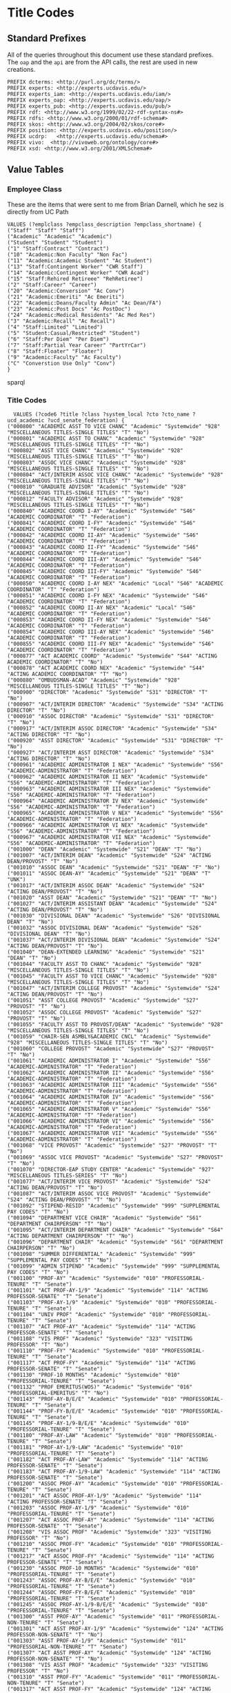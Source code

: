 * Title Codes
:PROPERTIES:
:header-args:http: :host localhost:8081
:header-args:sparqlx: :url http://sparql.org/sparql :format text/csv
:header-args:sparql: :url http://localhost:8081/vocabularies/sparql :format text/csv
:END:

** Standard Prefixes
All of the queries throughout this document use these standard prefixes.  The
~oap~ and the ~api~ are from the API calls, the rest are used in new creations.

#+name: local-prefixes
#+BEGIN_SRC sparql :no-tangle
PREFIX dcterms: <http://purl.org/dc/terms/>
PREFIX experts: <http://experts.ucdavis.edu/>
PREFIX experts_iam: <http://experts.ucdavis.edu/iam/>
PREFIX experts_oap: <http://experts.ucdavis.edu/oap/>
PREFIX experts_pub: <http://experts.ucdavis.edu/pub/>
PREFIX rdf: <http://www.w3.org/1999/02/22-rdf-syntax-ns#>
PREFIX rdfs: <http://www.w3.org/2000/01/rdf-schema#>
PREFIX skos: <http://www.w3.org/2004/02/skos/core#>
PREFIX position: <http://experts.ucdavis.edu/position/>
PREFIX ucdrp:   <http://experts.ucdavis.edu/schema#>
PREFIX vivo:  <http://vivoweb.org/ontology/core#>
PREFIX xsd: <http://www.w3.org/2001/XMLSchema#>
#+END_SRC

** Value Tables
*** Employee Class
These are the items that were sent to me from Brian Darnell, which he sez is
directly from UC Path

#+name: class_code_values
#+BEGIN_SRC sparql :noweb yes :no-tangle :format
VALUES (?emplclass ?empclass_description ?empclass_shortname) {
("Staff" "Staff" "Staff")
("Academic" "Academic" "Academic")
("Student" "Student" "Student")
("1" "Staff:Contract" "Contract")
("10" "Academic:Non Faculty" "Non Fac")
("11" "Academic:Academic Student" "Ac Student")
("13" "Staff:Contingent Worker" "CWR Staff")
("14" "Academic:Contingent Worker" "CWR Acad")
("15" "Staff:Rehired Retireee" "RehRetiree")
("2" "Staff:Career" "Career")
("20" "Academic:Conversion" "Ac Conv")
("21" "Academic:Emeriti" "Ac Emeriti")
("22" "Academic:Deans/Faculty Admin" "Ac Dean/FA")
("23" "Academic:Post Docs" "Ac PostDoc")
("24" "Academic:Medical Residents" "Ac Med Res")
("3" "Academic:Recall" "Ac Recall")
("4" "Staff:Limited" "Limited")
("5" "Student:Casual/Restricted" "Student")
("6" "Staff:Per Diem" "Per Diem")
("7" "Staff:Partial Year Career" "PartYrCar")
("8" "Staff:Floater" "Floater")
("9" "Academic:Faculty" "Ac Faculty")
("C" "Converstion Use Only" "Conv")
}
#+END_SRC sparql

*** Title Codes
#+name: title_code_values
#+BEGIN_SRC sparql
  VALUES (?code6 ?title ?class ?system_local ?cto ?cto_name ?ucd_academic ?ucd_senate_federation) {
("000800" "ACADEMIC ASST TO VICE CHANC" "Academic" "Systemwide" "928" "MISCELLANEOUS TITLES-SINGLE TITLES" "T" "No")
("000801" "ACADEMIC ASST TO CHANC" "Academic" "Systemwide" "928" "MISCELLANEOUS TITLES-SINGLE TITLES" "T" "No")
("000802" "ASST VICE CHANC" "Academic" "Systemwide" "928" "MISCELLANEOUS TITLES-SINGLE TITLES" "T" "No")
("000803" "ASSOC VICE CHANC" "Academic" "Systemwide" "928" "MISCELLANEOUS TITLES-SINGLE TITLES" "T" "No")
("000804" "ACT/INTERIM ASSOC VICE CHANC" "Academic" "Systemwide" "928" "MISCELLANEOUS TITLES-SINGLE TITLES" "T" "No")
("000810" "GRADUATE ADVISOR" "Academic" "Systemwide" "928" "MISCELLANEOUS TITLES-SINGLE TITLES" "T" "No")
("000812" "FACULTY ADVISOR" "Academic" "Systemwide" "928" "MISCELLANEOUS TITLES-SINGLE TITLES" "T" "No")
("000840" "ACADEMIC COORD I-AY" "Academic" "Systemwide" "S46" "ACADEMIC COORDINATOR" "T" "Federation")
("000841" "ACADEMIC COORD I-FY" "Academic" "Systemwide" "S46" "ACADEMIC COORDINATOR" "T" "Federation")
("000842" "ACADEMIC COORD II-AY" "Academic" "Systemwide" "S46" "ACADEMIC COORDINATOR" "T" "Federation")
("000843" "ACADEMIC COORD II-FY" "Academic" "Systemwide" "S46" "ACADEMIC COORDINATOR" "T" "Federation")
("000844" "ACADEMIC COORD III-AY" "Academic" "Systemwide" "S46" "ACADEMIC COORDINATOR" "T" "Federation")
("000845" "ACADEMIC COORD III-FY" "Academic" "Systemwide" "S46" "ACADEMIC COORDINATOR" "T" "Federation")
("000850" "ACADEMIC COORD I-AY NEX" "Academic" "Local" "S46" "ACADEMIC COORDINATOR" "T" "Federation")
("000851" "ACADEMIC COORD I-FY NEX" "Academic" "Systemwide" "S46" "ACADEMIC COORDINATOR" "T" "Federation")
("000852" "ACADEMIC COORD II-AY NEX" "Academic" "Local" "S46" "ACADEMIC COORDINATOR" "T" "Federation")
("000853" "ACADEMIC COORD II-FY NEX" "Academic" "Systemwide" "S46" "ACADEMIC COORDINATOR" "T" "Federation")
("000854" "ACADEMIC COORD III-AY NEX" "Academic" "Systemwide" "S46" "ACADEMIC COORDINATOR" "T" "Federation")
("000855" "ACADEMIC COORD III-FY NEX" "Academic" "Systemwide" "S46" "ACADEMIC COORDINATOR" "T" "Federation")
("000877" "ACT ACADEMIC COORD" "Academic" "Systemwide" "S44" "ACTING ACADEMIC COORDINATOR" "T" "No")
("000878" "ACT ACADEMIC COORD NEX" "Academic" "Systemwide" "S44" "ACTING ACADEMIC COORDINATOR" "T" "No")
("000880" "OMBUDSMAN-ACAD" "Academic" "Systemwide" "928" "MISCELLANEOUS TITLES-SINGLE TITLES" "T" "No")
("000900" "DIRECTOR" "Academic" "Systemwide" "S31" "DIRECTOR" "T" "No")
("000907" "ACT/INTERIM DIRECTOR" "Academic" "Systemwide" "S34" "ACTING DIRECTOR" "T" "No")
("000910" "ASSOC DIRECTOR" "Academic" "Systemwide" "S31" "DIRECTOR" "T" "No")
("000917" "ACT/INTERIM ASSOC DIRECTOR" "Academic" "Systemwide" "S34" "ACTING DIRECTOR" "T" "No")
("000920" "ASST DIRECTOR" "Academic" "Systemwide" "S31" "DIRECTOR" "T" "No")
("000927" "ACT/INTERIM ASST DIRECTOR" "Academic" "Systemwide" "S34" "ACTING DIRECTOR" "T" "No")
("000961" "ACADEMIC ADMINISTRATOR I NEX" "Academic" "Systemwide" "S56" "ACADEMIC-ADMINISTRATOR" "T" "Federation")
("000962" "ACADEMIC ADMINISTRATOR II NEX" "Academic" "Systemwide" "S56" "ACADEMIC-ADMINISTRATOR" "T" "Federation")
("000963" "ACADEMIC ADMINISTRATOR III NEX" "Academic" "Systemwide" "S56" "ACADEMIC-ADMINISTRATOR" "T" "Federation")
("000964" "ACADEMIC ADMINISTRATOR IV NEX" "Academic" "Systemwide" "S56" "ACADEMIC-ADMINISTRATOR" "T" "Federation")
("000965" "ACADEMIC ADMINISTRATOR V NEX" "Academic" "Systemwide" "S56" "ACADEMIC-ADMINISTRATOR" "T" "Federation")
("000966" "ACADEMIC ADMINISTRATOR VI NEX" "Academic" "Systemwide" "S56" "ACADEMIC-ADMINISTRATOR" "T" "Federation")
("000967" "ACADEMIC ADMINISTRATOR VII NEX" "Academic" "Systemwide" "S56" "ACADEMIC-ADMINISTRATOR" "T" "Federation")
("001000" "DEAN" "Academic" "Systemwide" "S21" "DEAN" "T" "No")
("001007" "ACT/INTERIM DEAN" "Academic" "Systemwide" "S24" "ACTING DEAN/PROVOST" "T" "No")
("001010" "ASSOC DEAN" "Academic" "Systemwide" "S21" "DEAN" "F" "No")
("001011" "ASSOC DEAN-AY" "Academic" "Systemwide" "S21" "DEAN" "T" "UNK")
("001017" "ACT/INTERIM ASSOC DEAN" "Academic" "Systemwide" "S24" "ACTING DEAN/PROVOST" "T" "No")
("001020" "ASST DEAN" "Academic" "Systemwide" "S21" "DEAN" "T" "No")
("001027" "ACT/INTERIM ASSISTANT DEAN" "Academic" "Systemwide" "S24" "ACTING DEAN/PROVOST" "T" "No")
("001030" "DIVISIONAL DEAN" "Academic" "Systemwide" "S26" "DIVISIONAL DEAN" "T" "No")
("001032" "ASSOC DIVISIONAL DEAN" "Academic" "Systemwide" "S26" "DIVISIONAL DEAN" "T" "No")
("001037" "ACT/INTERIM DIVISIONAL DEAN" "Academic" "Systemwide" "S24" "ACTING DEAN/PROVOST" "T" "No")
("001040" "DEAN-EXTENDED LEARNING" "Academic" "Systemwide" "S21" "DEAN" "T" "No")
("001044" "FACULTY ASST TO CHANC" "Academic" "Systemwide" "928" "MISCELLANEOUS TITLES-SINGLE TITLES" "T" "No")
("001045" "FACULTY ASST TO VICE CHANC" "Academic" "Systemwide" "928" "MISCELLANEOUS TITLES-SINGLE TITLES" "T" "No")
("001047" "ACT/INTERIM COLLEGE PROVOST" "Academic" "Systemwide" "S24" "ACTING DEAN/PROVOST" "T" "No")
("001051" "ASST COLLEGE PROVOST" "Academic" "Systemwide" "S27" "PROVOST" "T" "No")
("001052" "ASSOC COLLEGE PROVOST" "Academic" "Systemwide" "S27" "PROVOST" "T" "No")
("001055" "FACULTY ASST TO PROVOST/DEAN" "Academic" "Systemwide" "928" "MISCELLANEOUS TITLES-SINGLE TITLES" "T" "No")
("001059" "CHAIR-SEN ASMBLY&ACADEMIC CNCL" "Academic" "Systemwide" "928" "MISCELLANEOUS TITLES-SINGLE TITLES" "T" "No")
("001060" "COLLEGE PROVOST" "Academic" "Systemwide" "S27" "PROVOST" "T" "No")
("001061" "ACADEMIC ADMINISTRATOR I" "Academic" "Systemwide" "S56" "ACADEMIC-ADMINISTRATOR" "T" "Federation")
("001062" "ACADEMIC ADMINISTRATOR II" "Academic" "Systemwide" "S56" "ACADEMIC-ADMINISTRATOR" "T" "Federation")
("001063" "ACADEMIC ADMINISTRATOR III" "Academic" "Systemwide" "S56" "ACADEMIC-ADMINISTRATOR" "T" "Federation")
("001064" "ACADEMIC ADMINISTRATOR IV" "Academic" "Systemwide" "S56" "ACADEMIC-ADMINISTRATOR" "T" "Federation")
("001065" "ACADEMIC ADMINISTRATOR V" "Academic" "Systemwide" "S56" "ACADEMIC-ADMINISTRATOR" "T" "Federation")
("001066" "ACADEMIC ADMINISTRATOR VI" "Academic" "Systemwide" "S56" "ACADEMIC-ADMINISTRATOR" "T" "Federation")
("001067" "ACADEMIC ADMINISTRATOR VII" "Academic" "Systemwide" "S56" "ACADEMIC-ADMINISTRATOR" "T" "Federation")
("001068" "VICE PROVOST" "Academic" "Systemwide" "S27" "PROVOST" "T" "No")
("001069" "ASSOC VICE PROVOST" "Academic" "Systemwide" "S27" "PROVOST" "T" "No")
("001070" "DIRECTOR-EAP STUDY CENTER" "Academic" "Systemwide" "927" "MISCELLANEOUS TITLES-SERIES" "T" "No")
("001077" "ACT/INTERIM VICE PROVOST" "Academic" "Systemwide" "S24" "ACTING DEAN/PROVOST" "T" "No")
("001087" "ACT/INTERIM ASSOC VICE PROVOST" "Academic" "Systemwide" "S24" "ACTING DEAN/PROVOST" "T" "No")
("001092" "STIPEND-RESID" "Academic" "Systemwide" "999" "SUPPLEMENTAL PAY CODES" "T" "No")
("001094" "DEPARTMENT VICE CHAIR" "Academic" "Systemwide" "S61" "DEPARTMENT CHAIRPERSON" "T" "No")
("001095" "ACT/INTERIM DEPARTMENT CHAIR" "Academic" "Systemwide" "S64" "ACTING DEPARTMENT CHAIRPERSON" "T" "No")
("001096" "DEPARTMENT CHAIR" "Academic" "Systemwide" "S61" "DEPARTMENT CHAIRPERSON" "T" "No")
("001098" "SUMMER DIFFERENTIAL" "Academic" "Systemwide" "999" "SUPPLEMENTAL PAY CODES" "T" "No")
("001099" "ADMIN STIPEND" "Academic" "Systemwide" "999" "SUPPLEMENTAL PAY CODES" "T" "No")
("001100" "PROF-AY" "Academic" "Systemwide" "010" "PROFESSORIAL-TENURE" "T" "Senate")
("001101" "ACT PROF-AY-1/9" "Academic" "Systemwide" "114" "ACTING PROFESSOR-SENATE" "T" "Senate")
("001103" "PROF-AY-1/9" "Academic" "Systemwide" "010" "PROFESSORIAL-TENURE" "T" "Senate")
("001104" "UNIV PROF" "Academic" "Systemwide" "010" "PROFESSORIAL-TENURE" "T" "Senate")
("001107" "ACT PROF-AY" "Academic" "Systemwide" "114" "ACTING PROFESSOR-SENATE" "T" "Senate")
("001108" "VIS PROF" "Academic" "Systemwide" "323" "VISITING PROFESSOR" "T" "No")
("001110" "PROF-FY" "Academic" "Systemwide" "010" "PROFESSORIAL-TENURE" "T" "Senate")
("001117" "ACT PROF-FY" "Academic" "Systemwide" "114" "ACTING PROFESSOR-SENATE" "T" "Senate")
("001130" "PROF-10 MONTHS" "Academic" "Systemwide" "010" "PROFESSORIAL-TENURE" "T" "Senate")
("001132" "PROF EMERITUS(WOS)" "Academic" "Systemwide" "016" "PROFESSORIAL-EMERITUS" "T" "No")
("001143" "PROF-AY-B/E/E" "Academic" "Systemwide" "010" "PROFESSORIAL-TENURE" "T" "Senate")
("001144" "PROF-FY-B/E/E" "Academic" "Systemwide" "010" "PROFESSORIAL-TENURE" "T" "Senate")
("001145" "PROF-AY-1/9-B/E/E" "Academic" "Systemwide" "010" "PROFESSORIAL-TENURE" "T" "Senate")
("001180" "PROF-AY-LAW" "Academic" "Systemwide" "010" "PROFESSORIAL-TENURE" "T" "Senate")
("001181" "PROF-AY-1/9-LAW" "Academic" "Systemwide" "010" "PROFESSORIAL-TENURE" "T" "Senate")
("001182" "ACT PROF-AY-LAW" "Academic" "Systemwide" "114" "ACTING PROFESSOR-SENATE" "T" "Senate")
("001183" "ACT PROF-AY-1/9-LAW" "Academic" "Systemwide" "114" "ACTING PROFESSOR-SENATE" "T" "Senate")
("001200" "ASSOC PROF-AY" "Academic" "Systemwide" "010" "PROFESSORIAL-TENURE" "T" "Senate")
("001201" "ACT ASSOC PROF-AY-1/9" "Academic" "Systemwide" "114" "ACTING PROFESSOR-SENATE" "T" "Senate")
("001203" "ASSOC PROF-AY-1/9" "Academic" "Systemwide" "010" "PROFESSORIAL-TENURE" "T" "Senate")
("001207" "ACT ASSOC PROF-AY" "Academic" "Systemwide" "114" "ACTING PROFESSOR-SENATE" "T" "Senate")
("001208" "VIS ASSOC PROF" "Academic" "Systemwide" "323" "VISITING PROFESSOR" "T" "No")
("001210" "ASSOC PROF-FY" "Academic" "Systemwide" "010" "PROFESSORIAL-TENURE" "T" "Senate")
("001217" "ACT ASSOC PROF-FY" "Academic" "Systemwide" "114" "ACTING PROFESSOR-SENATE" "T" "Senate")
("001230" "ASSOC PROF-10 MONTHS" "Academic" "Systemwide" "010" "PROFESSORIAL-TENURE" "T" "Senate")
("001243" "ASSOC PROF-AY-B/E/E" "Academic" "Systemwide" "010" "PROFESSORIAL-TENURE" "T" "Senate")
("001244" "ASSOC PROF-FY-B/E/E" "Academic" "Systemwide" "010" "PROFESSORIAL-TENURE" "T" "Senate")
("001245" "ASSOC PROF-AY-1/9-B/E/E" "Academic" "Systemwide" "010" "PROFESSORIAL-TENURE" "T" "Senate")
("001300" "ASST PROF-AY" "Academic" "Systemwide" "011" "PROFESSORIAL-NON-TENURE" "T" "Senate")
("001301" "ACT ASST PROF-AY-1/9" "Academic" "Systemwide" "124" "ACTING PROFESSOR-NON-SENATE" "T" "No")
("001303" "ASST PROF-AY-1/9" "Academic" "Systemwide" "011" "PROFESSORIAL-NON-TENURE" "T" "Senate")
("001307" "ACT ASST PROF-AY" "Academic" "Systemwide" "124" "ACTING PROFESSOR-NON-SENATE" "T" "No")
("001308" "VIS ASST PROF" "Academic" "Systemwide" "323" "VISITING PROFESSOR" "T" "No")
("001310" "ASST PROF-FY" "Academic" "Systemwide" "011" "PROFESSORIAL-NON-TENURE" "T" "Senate")
("001317" "ACT ASST PROF-FY" "Academic" "Systemwide" "124" "ACTING PROFESSOR-NON-SENATE" "T" "No")
("001330" "ASST PROF-10-MONTHS" "Academic" "Systemwide" "011" "PROFESSORIAL-NON-TENURE" "T" "Senate")
("001343" "ASST PROF-AY-B/E/E" "Academic" "Systemwide" "011" "PROFESSORIAL-NON-TENURE" "T" "Senate")
("001344" "ASST PROF-FY-B/E/E" "Academic" "Systemwide" "011" "PROFESSORIAL-NON-TENURE" "T" "Senate")
("001345" "ASST PROF-AY-1/9-B/E/E" "Academic" "Systemwide" "011" "PROFESSORIAL-NON-TENURE" "T" "Senate")
("001403" "INSTR-AY-1/9" "Academic" "Systemwide" "011" "PROFESSORIAL-NON-TENURE" "T" "Senate")
("001450" "PROF OF CLIN-FY" "Academic" "Systemwide" "317" "PROFESSOR OF CLINICAL ______" "T" "Senate")
("001451" "ASSOC PROF OF CLIN-FY" "Academic" "Systemwide" "317" "PROFESSOR OF CLINICAL ______" "T" "Senate")
("001452" "ASST PROF OF CLIN-FY" "Academic" "Systemwide" "317" "PROFESSOR OF CLINICAL ______" "T" "Senate")
("001453" "PROF OF CLIN-HCOMP" "Academic" "Systemwide" "317" "PROFESSOR OF CLINICAL ______" "T" "Senate")
("001454" "ASSOC PROF OF CLIN-HCOMP" "Academic" "Systemwide" "317" "PROFESSOR OF CLINICAL ______" "T" "Senate")
("001455" "ASST PROF OF CLIN-HCOMP" "Academic" "Systemwide" "317" "PROFESSOR OF CLINICAL ______" "T" "Senate")
("001501" "ASSOC IN ____-AY-GSHIP" "Academic" "Systemwide" "467" "ASSOCIATE-STUDENT" "T" "No")
("001502" "ASSOC IN __-AY-NON-GSHIP" "Academic" "Systemwide" "467" "ASSOCIATE-STUDENT" "T" "No")
("001506" "ASSOC IN __ -AY-1/9-GSHIP" "Academic" "Systemwide" "467" "ASSOCIATE-STUDENT" "T" "No")
("001507" "ASSOC IN__-AY- 1/9 -NON-GSHIP" "Academic" "Systemwide" "467" "ASSOCIATE-STUDENT" "T" "No")
("001508" "ASSOC IN __ -AY-1/10-GSHIP" "Academic" "Systemwide" "467" "ASSOCIATE-STUDENT" "T" "UNK")
("001509" "ASSOC IN__-AY- 1/10 -NON-GSHIP" "Academic" "Systemwide" "467" "ASSOCIATE-STUDENT" "T" "UNK")
("001511" "ASSOC IN __- FY-GSHIP" "Academic" "Systemwide" "467" "ASSOCIATE-STUDENT" "T" "No")
("001512" "ASSOC IN __-FY-NON-GSHIP" "Academic" "Systemwide" "467" "ASSOCIATE-STUDENT" "T" "No")
("001540" "ACT ASSOC PROF-HCOMP" "Academic" "Systemwide" "114" "ACTING PROFESSOR-SENATE" "T" "Senate")
("001542" "ACT PROF-HCOMP" "Academic" "Systemwide" "114" "ACTING PROFESSOR-SENATE" "T" "Senate")
("001550" "LECT IN SUMMER SESSION" "Academic" "Systemwide" "357" "INSTRUCTIONAL ASSISTANT" "T" "Federation")
("001564" "ACT ASST PROF-HCOMP" "Academic" "Systemwide" "124" "ACTING PROFESSOR-NON-SENATE" "T" "No")
("001580" "ACT SR LECT SOE-AY" "Academic" "Systemwide" "214" "ACTING LECTURER-SOE" "T" "Senate")
("001581" "ACT LECT SOE-AY" "Academic" "Systemwide" "214" "ACTING LECTURER-SOE" "T" "Senate")
("001582" "ACT LECT PSOE-AY" "Academic" "Systemwide" "224" "ACTING LECTURER-PSOE" "T" "No")
("001583" "ACT SR LECT SOE-FY" "Academic" "Systemwide" "214" "ACTING LECTURER-SOE" "T" "Senate")
("001584" "ACT LECT SOE-FY" "Academic" "Systemwide" "214" "ACTING LECTURER-SOE" "T" "Senate")
("001585" "ACT LECT PSOE-FY" "Academic" "Systemwide" "224" "ACTING LECTURER-PSOE" "T" "No")
("001586" "ACT SR LECT SOE-AY-B/E/E" "Academic" "Systemwide" "214" "ACTING LECTURER-SOE" "T" "Senate")
("001587" "ACT LECT SOE-AY-B/E/E" "Academic" "Systemwide" "214" "ACTING LECTURER-SOE" "T" "Senate")
("001588" "ACT LECT PSOE-AY-B/E/E" "Academic" "Systemwide" "224" "ACTING LECTURER-PSOE" "T" "No")
("001589" "ACT SR LECT SOE-FY-B/E/E" "Academic" "Systemwide" "214" "ACTING LECTURER-SOE" "T" "Senate")
("001590" "ACT LECT SOE-FY-B/E/E" "Academic" "Systemwide" "214" "ACTING LECTURER-SOE" "T" "Senate")
("001591" "ACT LECT PSOE-FY-B/E/E" "Academic" "Systemwide" "224" "ACTING LECTURER-PSOE" "T" "No")
("001592" "ACT SR LECT SOE-AY-LAW" "Academic" "Systemwide" "214" "ACTING LECTURER-SOE" "T" "Senate")
("001593" "ACT LECT PSOE-AY-LAW" "Academic" "Systemwide" "224" "ACTING LECTURER-PSOE" "T" "No")
("001594" "ACT SR LECT SOE-SFT-VM" "Academic" "Systemwide" "214" "ACTING LECTURER-SOE" "T" "Senate")
("001595" "ACT LECT SOE-SFT-VM" "Academic" "Systemwide" "214" "ACTING LECTURER-SOE" "T" "Senate")
("001596" "ACT LECT PSOE-SFT-VM" "Academic" "Systemwide" "224" "ACTING LECTURER-PSOE" "T" "No")
("001597" "ACT SR LECT SOE-HCOMP" "Academic" "Systemwide" "214" "ACTING LECTURER-SOE" "T" "Senate")
("001598" "ACT LECT SOE-HCOMP" "Academic" "Systemwide" "214" "ACTING LECTURER-SOE" "T" "Senate")
("001599" "ACT LECT PSOE-HCOMP" "Academic" "Systemwide" "224" "ACTING LECTURER-PSOE" "F" "No")
("001600" "SR LECT PSOE-AY-PART TIME" "Academic" "Systemwide" "221" "LECTURER-PSOE -PART TIME" "F" "No")
("001602" "SR LECT PSOE-AY-1/9-PART TIME" "Academic" "Systemwide" "221" "LECTURER-PSOE -PART TIME" "T" "No")
("001603" "SR LECT SOE-AY" "Academic" "Systemwide" "210" "LECTURER-SECURITY OF EMPLOYMENT" "T" "Senate")
("001604" "SR LECT SOE-AY-1/9" "Academic" "Systemwide" "210" "LECTURER-SECURITY OF EMPLOYMENT" "F" "Senate")
("001605" "LECT PSOE-AY-PART TIME" "Academic" "Systemwide" "221" "LECTURER-PSOE -PART TIME" "F" "No")
("001606" "LECT PSOE-AY-1/9-PART TIME" "Academic" "Systemwide" "221" "LECTURER-PSOE -PART TIME" "T" "No")
("001607" "LECT SOE-AY" "Academic" "Systemwide" "210" "LECTURER-SECURITY OF EMPLOYMENT" "T" "Senate")
("001608" "LECT SOE-AY-1/9" "Academic" "Systemwide" "210" "LECTURER-SECURITY OF EMPLOYMENT" "F" "Senate")
("001610" "SR LECT PSOE-FY-PART TIME" "Academic" "Systemwide" "221" "LECTURER-PSOE -PART TIME" "T" "No")
("001613" "SR LECT SOE-FY" "Academic" "Systemwide" "210" "LECTURER-SECURITY OF EMPLOYMENT" "F" "Senate")
("001615" "LECT PSOE-FY-PART TIME" "Academic" "Systemwide" "221" "LECTURER-PSOE -PART TIME" "T" "No")
("001617" "LECT SOE-FY" "Academic" "Systemwide" "210" "LECTURER-SECURITY OF EMPLOYMENT" "T" "Senate")
("001618" "LECT SOE-HCOMP" "Academic" "Systemwide" "210" "LECTURER-SECURITY OF EMPLOYMENT" "T" "Senate")
("001619" "SR LECT SOE-HCOMP" "Academic" "Systemwide" "210" "LECTURER-SECURITY OF EMPLOYMENT" "T" "Senate")
("001620" "LECT SOE-EMERITUS(WOS)" "Academic" "Systemwide" "216" "LECTURER-SECURITY OF EMPLOYMENT-EMERITUS" "T" "No")
("001621" "SR LECT SOE-EMERITUS (WOS)" "Academic" "Systemwide" "216" "LECTURER-SECURITY OF EMPLOYMENT-EMERITUS" "T" "No")
("001630" "LECT-AY" "Academic" "Systemwide" "225" "LECTURER" "T" "Federation")
("001631" "LECT-AY-CONTINUING" "Academic" "Systemwide" "225" "LECTURER" "T" "Federation")
("001632" "LECT-AY-1/9" "Academic" "Systemwide" "225" "LECTURER" "T" "Federation")
("001633" "LECT-AY-1/9-CONTINUING" "Academic" "Systemwide" "225" "LECTURER" "T" "Federation")
("001634" "LECT-FY" "Academic" "Systemwide" "225" "LECTURER" "T" "Federation")
("001635" "LECT-FY-CONTINUING" "Academic" "Systemwide" "225" "LECTURER" "T" "Federation")
("001636" "LECT-AY-1/10" "Academic" "Systemwide" "225" "LECTURER" "T" "Federation")
("001637" "LECT-AY-1/10-CONTINUING" "Academic" "Systemwide" "225" "LECTURER" "T" "Federation")
("001640" "SR LECT-AY" "Academic" "Systemwide" "225" "LECTURER" "T" "Federation")
("001641" "SR LECT-AY-CONTINUING" "Academic" "Systemwide" "225" "LECTURER" "T" "Federation")
("001642" "SR LECT-AY-1/9" "Academic" "Systemwide" "225" "LECTURER" "T" "Federation")
("001643" "SR LECT-AY-1/9-CONTINUING" "Academic" "Systemwide" "225" "LECTURER" "T" "Federation")
("001644" "SR LECT-FY" "Academic" "Systemwide" "225" "LECTURER" "T" "Federation")
("001645" "SR LECT-FY-CONTINUING" "Academic" "Systemwide" "225" "LECTURER" "T" "Federation")
("001646" "SR LECT-AY-1/10" "Academic" "Systemwide" "225" "LECTURER" "T" "Federation")
("001647" "SR LECT-AY-1/10-CONTINUING" "Academic" "Systemwide" "225" "LECTURER" "T" "Federation")
("001650" "LECT-MISCELLANEOUS/PART TIME" "Academic" "Systemwide" "928" "MISCELLANEOUS TITLES-SINGLE TITLES" "T" "Federation")
("001652" "CONTINUING APPT-TEMP AUG" "Academic" "Systemwide" "225" "LECTURER" "T" "Federation")
("001653" "CONTINUING APPT-TEMP AUG-1/9" "Academic" "Systemwide" "225" "LECTURER" "T" "Federation")
("001654" "CONTINUING APPT-TEMP-AUG-1/10" "Academic" "Systemwide" "225" "LECTURER" "T" "Federation")
("001668" "SR LECT SOE-SFT-VM" "Academic" "Systemwide" "210" "LECTURER-SECURITY OF EMPLOYMENT" "T" "Senate")
("001669" "LECT SOE-SFT-VM" "Academic" "Systemwide" "210" "LECTURER-SECURITY OF EMPLOYMENT" "T" "Senate")
("001670" "LECT PSOE-SFT-VM" "Academic" "Systemwide" "211" "LECTURER-PSOE-SENATE" "T" "Senate")
("001675" "EDUCATOR (WOS)" "Academic" "Systemwide" "928" "MISCELLANEOUS TITLES-SINGLE TITLES" "F" "Federation")
("001676" "UCDC EDUCATOR - AY" "Academic" "Systemwide" "928" "MISCELLANEOUS TITLES-SINGLE TITLES" "T" "No")
("001677" "UCDC EDUCATOR - FY" "Academic" "Systemwide" "928" "MISCELLANEOUS TITLES-SINGLE TITLES" "T" "UNK")
("001679" "LECT PSOE-HCOMP" "Academic" "Systemwide" "211" "LECTURER-PSOE-SENATE" "T" "Senate")
("001680" "LECT PSOE-AY" "Academic" "Systemwide" "211" "LECTURER-PSOE-SENATE" "T" "Senate")
("001681" "LECT PSOE-AY-1/9" "Academic" "Systemwide" "211" "LECTURER-PSOE-SENATE" "T" "Senate")
("001682" "LECT PSOE-FY" "Academic" "Systemwide" "211" "LECTURER-PSOE-SENATE" "F" "Senate")
("001683" "SR LECT PSOE-AY" "Academic" "Systemwide" "211" "LECTURER-PSOE-SENATE" "F" "UNK")
("001684" "SR LECT PSOE-AY-1/9" "Academic" "Systemwide" "211" "LECTURER-PSOE-SENATE" "F" "UNK")
("001685" "SR LECT PSOE-FY" "Academic" "Systemwide" "211" "LECTURER-PSOE-SENATE" "T" "UNK")
("001686" "SR LECT SOE-AY-B/E/E" "Academic" "Systemwide" "210" "LECTURER-SECURITY OF EMPLOYMENT" "T" "Senate")
("001687" "LECT SOE-AY-B/E/E" "Academic" "Systemwide" "210" "LECTURER-SECURITY OF EMPLOYMENT" "T" "Senate")
("001688" "LECT PSOE-AY-B/E/E" "Academic" "Systemwide" "211" "LECTURER-PSOE-SENATE" "T" "Senate")
("001689" "SR LECT SOE-FY-B/E/E" "Academic" "Systemwide" "210" "LECTURER-SECURITY OF EMPLOYMENT" "T" "Senate")
("001690" "LECT SOE-FY-B/E/E" "Academic" "Systemwide" "210" "LECTURER-SECURITY OF EMPLOYMENT" "T" "Senate")
("001691" "LECT PSOE-FY-B/E/E" "Academic" "Systemwide" "211" "LECTURER-PSOE-SENATE" "T" "Senate")
("001693" "SR LECT SOE-AY-LAW" "Academic" "Systemwide" "210" "LECTURER-SECURITY OF EMPLOYMENT" "T" "Senate")
("001694" "LECT PSOE-AY-LAW" "Academic" "Systemwide" "211" "LECTURER-PSOE-SENATE" "T" "Senate")
("001699" "RECALL TEACHING NON-SENATE" "Academic" "Systemwide" "012" "PROFESSORIAL-RECALL" "T" "No")
("001700" "RECALL TEACHING" "Academic" "Systemwide" "012" "PROFESSORIAL-RECALL" "T" "No")
("001701" "RECALL HCOMP" "Academic" "Systemwide" "012" "PROFESSORIAL-RECALL" "T" "No")
("001702" "RECALL FACULTY" "Academic" "Systemwide" "012" "PROFESSORIAL-RECALL" "T" "No")
("001712" "VIS ASST PROF-HCOMP" "Academic" "Systemwide" "323" "VISITING PROFESSOR" "T" "No")
("001713" "VIS ASSOC PROF-HCOMP" "Academic" "Systemwide" "323" "VISITING PROFESSOR" "T" "No")
("001714" "VIS PROF-HCOMP" "Academic" "Systemwide" "323" "VISITING PROFESSOR" "T" "No")
("001715" "INSTR-HCOMP" "Academic" "Systemwide" "011" "PROFESSORIAL-NON-TENURE" "T" "Senate")
("001717" "ASST PROF-HCOMP" "Academic" "Systemwide" "011" "PROFESSORIAL-NON-TENURE" "T" "Senate")
("001719" "ASSOC PROF-HCOMP" "Academic" "Systemwide" "010" "PROFESSORIAL-TENURE" "T" "Senate")
("001721" "PROF-HCOMP" "Academic" "Systemwide" "010" "PROFESSORIAL-TENURE" "T" "Senate")
("001723" "INSTR IN RES-HCOMP" "Academic" "Systemwide" "311" "PROFESSOR IN RESIDENCE" "T" "Senate")
("001724" "ASST PROF IN RES-HCOMP" "Academic" "Systemwide" "311" "PROFESSOR IN RESIDENCE" "T" "Senate")
("001725" "ASSOC PROF IN RES-HCOMP" "Academic" "Systemwide" "311" "PROFESSOR IN RESIDENCE" "T" "Senate")
("001726" "PROF IN RES-HCOMP" "Academic" "Systemwide" "311" "PROFESSOR IN RESIDENCE" "T" "Senate")
("001727" "ADJ INSTR-HCOMP" "Academic" "Systemwide" "335" "ADJUNCT PROFESSOR" "T" "Federation")
("001728" "ASST ADJ PROF-HCOMP" "Academic" "Systemwide" "335" "ADJUNCT PROFESSOR" "T" "Federation")
("001729" "ASSOC ADJ PROF-HCOMP" "Academic" "Systemwide" "335" "ADJUNCT PROFESSOR" "T" "Federation")
("001730" "ADJ PROF-HCOMP" "Academic" "Systemwide" "335" "ADJUNCT PROFESSOR" "T" "Federation")
("001731" "HS CLIN INSTR-HCOMP" "Academic" "Systemwide" "341" "HEALTH SCIENCES CLINICAL PROFESSOR" "T" "Federation")
("001732" "HS ASST CLIN PROF-HCOMP" "Academic" "Systemwide" "341" "HEALTH SCIENCES CLINICAL PROFESSOR" "T" "Federation")
("001733" "HS ASSOC CLIN PROF-HCOMP" "Academic" "Systemwide" "341" "HEALTH SCIENCES CLINICAL PROFESSOR" "T" "Federation")
("001734" "HS CLIN PROF-HCOMP" "Academic" "Systemwide" "341" "HEALTH SCIENCES CLINICAL PROFESSOR" "T" "Federation")
("001895" "INSTR-SFT-VM" "Academic" "Systemwide" "011" "PROFESSORIAL-NON-TENURE" "T" "Senate")
("001897" "ASST PROF-SFT-VM" "Academic" "Systemwide" "011" "PROFESSORIAL-NON-TENURE" "T" "Senate")
("001898" "ACT ASST PROF-SFT-VM" "Academic" "Systemwide" "124" "ACTING PROFESSOR-NON-SENATE" "T" "No")
("001899" "ASSOC PROF-SFT-VM" "Academic" "Systemwide" "010" "PROFESSORIAL-TENURE" "T" "Senate")
("001900" "ACT ASSOC PROF-SFT-VM" "Academic" "Systemwide" "114" "ACTING PROFESSOR-SENATE" "T" "Senate")
("001901" "PROF-SFT-VM" "Academic" "Systemwide" "010" "PROFESSORIAL-TENURE" "T" "Senate")
("001902" "ACT PROF-SFT-VM" "Academic" "Systemwide" "114" "ACTING PROFESSOR-SENATE" "T" "Senate")
("001904" "ASST PROF IN RES-SFT-VM" "Academic" "Systemwide" "311" "PROFESSOR IN RESIDENCE" "T" "Senate")
("001905" "ASSOC PROF IN RES-SFT-VM" "Academic" "Systemwide" "311" "PROFESSOR IN RESIDENCE" "T" "Senate")
("001906" "PROF IN RES-SFT-VM" "Academic" "Systemwide" "311" "PROFESSOR IN RESIDENCE" "T" "Senate")
("001908" "ASST ADJ PROF-SFT-VM" "Academic" "Systemwide" "335" "ADJUNCT PROFESSOR" "T" "Federation")
("001909" "ASSOC ADJ PROF-SFT-VM" "Academic" "Systemwide" "335" "ADJUNCT PROFESSOR" "T" "Federation")
("001910" "ADJ PROF-SFT-VM" "Academic" "Systemwide" "335" "ADJUNCT PROFESSOR" "T" "Federation")
("001911" "HS CLIN INSTR-SFT-VM" "Academic" "Systemwide" "341" "HEALTH SCIENCES CLINICAL PROFESSOR" "T" "Federation")
("001912" "HS ASST CLIN PROF-SFT-VM" "Academic" "Systemwide" "341" "HEALTH SCIENCES CLINICAL PROFESSOR" "T" "Federation")
("001913" "HS ASSOC CLIN PROF-SFT-VM" "Academic" "Systemwide" "341" "HEALTH SCIENCES CLINICAL PROFESSOR" "T" "Federation")
("001914" "HS CLIN PROF-SFT-VM" "Academic" "Systemwide" "341" "HEALTH SCIENCES CLINICAL PROFESSOR" "T" "Federation")
("001915" "ASST PROF OF CLIN-SFT-VM" "Academic" "Systemwide" "317" "PROFESSOR OF CLINICAL ______" "T" "Senate")
("001916" "ASSOC PROF OF CLIN-SFT-VM" "Academic" "Systemwide" "317" "PROFESSOR OF CLINICAL ______" "T" "Senate")
("001917" "PROF OF CLIN-SFT-VM" "Academic" "Systemwide" "317" "PROFESSOR OF CLINICAL ______" "T" "Senate")
("001935" "RES SCRIPPS-AY" "Academic" "Systemwide" "541" "PROFESSIONAL RESEARCH-REGULAR" "T" "Federation")
("001936" "ASSOC RES SCRIPPS-AY" "Academic" "Systemwide" "541" "PROFESSIONAL RESEARCH-REGULAR" "T" "Federation")
("001937" "ASST RES SCRIPPS-AY" "Academic" "Systemwide" "541" "PROFESSIONAL RESEARCH-REGULAR" "T" "Federation")
("001958" "REGENTS' PROF" "Academic" "Systemwide" "928" "MISCELLANEOUS TITLES-SINGLE TITLES" "T" "No")
("001968" "REGENTS' LECT" "Academic" "Systemwide" "928" "MISCELLANEOUS TITLES-SINGLE TITLES" "T" "No")
("001969" "HHMI INVESTIGATOR" "Academic" "Systemwide" "928" "MISCELLANEOUS TITLES-SINGLE TITLES" "T" "No")
("001970" "LUDWIG INVESTIGATOR" "Academic" "Systemwide" "928" "MISCELLANEOUS TITLES-SINGLE TITLES" "T" "No")
("001971" "ACT PROF-AY-B/E/E" "Academic" "Systemwide" "114" "ACTING PROFESSOR-SENATE" "T" "Senate")
("001972" "ACT PROF-FY-B/E/E" "Academic" "Systemwide" "114" "ACTING PROFESSOR-SENATE" "T" "Senate")
("001973" "ACT PROF-AY-1/9-B/E/E" "Academic" "Systemwide" "114" "ACTING PROFESSOR-SENATE" "T" "Senate")
("001974" "ACT ASSOC PROF-AY-B/E/E" "Academic" "Systemwide" "114" "ACTING PROFESSOR-SENATE" "T" "Senate")
("001975" "ACT ASSOC PROF-FY-B/E/E" "Academic" "Systemwide" "114" "ACTING PROFESSOR-SENATE" "T" "Senate")
("001976" "ACT ASSOC PROF-AY-1/9-B/E/E" "Academic" "Systemwide" "114" "ACTING PROFESSOR-SENATE" "T" "Senate")
("001977" "ACT ASST PROF-AY-B/E/E" "Academic" "Systemwide" "124" "ACTING PROFESSOR-NON-SENATE" "T" "No")
("001978" "ACT ASST PROF-FY-B/E/E" "Academic" "Systemwide" "124" "ACTING PROFESSOR-NON-SENATE" "T" "No")
("001979" "ACT ASST PROF-AY-1/9-B/E/E" "Academic" "Systemwide" "124" "ACTING PROFESSOR-NON-SENATE" "T" "No")
("001981" "RES-LR SCL-AY-B/E/E" "Academic" "Systemwide" "541" "PROFESSIONAL RESEARCH-REGULAR" "T" "Federation")
("001982" "RES-LR SCL-AY-1/9-B/E/E" "Academic" "Systemwide" "541" "PROFESSIONAL RESEARCH-REGULAR" "T" "Federation")
("001983" "ASSOC RES-LR SCL-AY-B/E/E" "Academic" "Systemwide" "541" "PROFESSIONAL RESEARCH-REGULAR" "T" "Federation")
("001984" "ASSOC RES-LR SCL-AY-1/9-B/E/E" "Academic" "Systemwide" "541" "PROFESSIONAL RESEARCH-REGULAR" "T" "Federation")
("001985" "ASST RES-LR SCL-AY-B/E/E" "Academic" "Systemwide" "541" "PROFESSIONAL RESEARCH-REGULAR" "T" "Federation")
("001986" "ASST RES-LR SCL-AY-1/9-B/E/E" "Academic" "Systemwide" "541" "PROFESSIONAL RESEARCH-REGULAR" "T" "Federation")
("001987" "RES-FY-B/E/E" "Academic" "Systemwide" "541" "PROFESSIONAL RESEARCH-REGULAR" "T" "Federation")
("001988" "ASSOC RES-FY-B/E/E" "Academic" "Systemwide" "541" "PROFESSIONAL RESEARCH-REGULAR" "T" "Federation")
("001989" "ASST RES-FY-B/E/E" "Academic" "Systemwide" "541" "PROFESSIONAL RESEARCH-REGULAR" "T" "Federation")
("001990" "RES-LR SCL-FY-B/E/E" "Academic" "Systemwide" "541" "PROFESSIONAL RESEARCH-REGULAR" "T" "No")
("001991" "ASSOC RES-LR SCL-FY-B/E/E" "Academic" "Systemwide" "541" "PROFESSIONAL RESEARCH-REGULAR" "T" "No")
("001992" "ASST RES-LR SCL-FY-B/E/E" "Academic" "Systemwide" "541" "PROFESSIONAL RESEARCH-REGULAR" "T" "No")
("001993" "RES-FY-B/E/E-NON REP" "Academic" "Systemwide" "541" "PROFESSIONAL RESEARCH-REGULAR" "T" "No")
("001994" "ASSOC RES-FY-B/E/E-NON REP" "Academic" "Systemwide" "541" "PROFESSIONAL RESEARCH-REGULAR" "T" "No")
("001995" "ASST RES-FY-B/E/E-NON REP" "Academic" "Systemwide" "541" "PROFESSIONAL RESEARCH-REGULAR" "T" "No")
("001997" "RES-FY-B/E/E NEX" "Academic" "Systemwide" "541" "PROFESSIONAL RESEARCH-REGULAR" "T" "Federation")
("001998" "ASSOC RES-FY-B/E/E NEX" "Academic" "Systemwide" "541" "PROFESSIONAL RESEARCH-REGULAR" "T" "Federation")
("001999" "ASST RES-FY-B/E/E NEX" "Academic" "Systemwide" "541" "PROFESSIONAL RESEARCH-REGULAR" "T" "Federation")
("002000" "HS CLIN PROF-AY" "Academic" "Systemwide" "341" "HEALTH SCIENCES CLINICAL PROFESSOR" "T" "Federation")
("002010" "HS CLIN PROF-FY" "Academic" "Systemwide" "341" "HEALTH SCIENCES CLINICAL PROFESSOR" "T" "Federation")
("002011" "CLIN PROF-DENT-50%/+-FY" "Academic" "Systemwide" "030" "CLIN PROF OF DENTISTRY-50% OR MORE-TENURE" "T" "No")
("002017" "CLIN PROF-VOL" "Academic" "Systemwide" "346" "CLINICAL PROFESSOR - VOLUNTEER" "T" "No")
("002020" "HS ASSOC CLIN PROF-AY" "Academic" "Systemwide" "341" "HEALTH SCIENCES CLINICAL PROFESSOR" "T" "Federation")
("002030" "HS ASSOC CLIN PROF-FY" "Academic" "Systemwide" "341" "HEALTH SCIENCES CLINICAL PROFESSOR" "T" "Federation")
("002037" "ASSOC CLIN PROF-VOL" "Academic" "Systemwide" "346" "CLINICAL PROFESSOR - VOLUNTEER" "T" "No")
("002040" "HS ASST CLIN PROF-AY" "Academic" "Systemwide" "341" "HEALTH SCIENCES CLINICAL PROFESSOR" "T" "Federation")
("002050" "HS ASST CLIN PROF-FY" "Academic" "Systemwide" "341" "HEALTH SCIENCES CLINICAL PROFESSOR" "T" "Federation")
("002057" "ASST CLIN PROF-VOL" "Academic" "Systemwide" "346" "CLINICAL PROFESSOR - VOLUNTEER" "T" "No")
("002060" "HS CLIN INSTR-AY" "Academic" "Systemwide" "341" "HEALTH SCIENCES CLINICAL PROFESSOR" "T" "Federation")
("002070" "HS CLIN INSTR-FY" "Academic" "Systemwide" "341" "HEALTH SCIENCES CLINICAL PROFESSOR" "T" "Federation")
("002077" "CLIN INSTR-VOL" "Academic" "Systemwide" "346" "CLINICAL PROFESSOR - VOLUNTEER" "T" "No")
("002081" "CLIN ASSOCIATE-FY" "Academic" "Systemwide" "928" "MISCELLANEOUS TITLES-SINGLE TITLES" "T" "No")
("002100" "SUPV PE-AY" "Academic" "Systemwide" "040" "SUPERVISOR OF P.E.-TENURE" "T" "Federation")
("002120" "ASSOC SUPV PE-AY" "Academic" "Systemwide" "040" "SUPERVISOR OF P.E.-TENURE" "T" "Federation")
("002210" "DEMO TEACHER" "Academic" "Systemwide" "928" "MISCELLANEOUS TITLES-SINGLE TITLES" "T" "Federation")
("002211" "DEMO TEACHER-CONTINUING" "Academic" "Systemwide" "928" "MISCELLANEOUS TITLES-SINGLE TITLES" "T" "Federation")
("002220" "SUPV TEACHER ED-AY" "Academic" "Systemwide" "357" "INSTRUCTIONAL ASSISTANT" "T" "Federation")
("002221" "SUPV TEACHER ED-AY-CONTINUING" "Academic" "Systemwide" "357" "INSTRUCTIONAL ASSISTANT" "T" "Federation")
("002222" "SUPV TEACHER ED-FY" "Academic" "Systemwide" "357" "INSTRUCTIONAL ASSISTANT" "T" "Federation")
("002223" "SUPV TEACHER ED-FY-CONTINUING" "Academic" "Systemwide" "357" "INSTRUCTIONAL ASSISTANT" "T" "Federation")
("002240" "COORD FLD WK-AY" "Academic" "Systemwide" "357" "INSTRUCTIONAL ASSISTANT" "T" "No")
("002241" "COORD FLD WK-AY-CONTINUING" "Academic" "Systemwide" "357" "INSTRUCTIONAL ASSISTANT" "T" "No")
("002245" "COORD FLD WK-FY" "Academic" "Systemwide" "357" "INSTRUCTIONAL ASSISTANT" "T" "No")
("002246" "COORD FLD WK-FY-CONTINUING" "Academic" "Systemwide" "357" "INSTRUCTIONAL ASSISTANT" "T" "No")
("002250" "FLD WK SUPV-AY" "Academic" "Systemwide" "357" "INSTRUCTIONAL ASSISTANT" "T" "No")
("002251" "FLD WK SUPV-AY-CONTINUING" "Academic" "Systemwide" "357" "INSTRUCTIONAL ASSISTANT" "T" "No")
("002255" "FLD WK SUPV-FY" "Academic" "Systemwide" "357" "INSTRUCTIONAL ASSISTANT" "T" "No")
("002256" "FLD WK SUPV-FY-CONTINUING" "Academic" "Systemwide" "357" "INSTRUCTIONAL ASSISTANT" "T" "No")
("002260" "FLD WK CONSULT-AY" "Academic" "Systemwide" "357" "INSTRUCTIONAL ASSISTANT" "T" "No")
("002261" "FLD WK CONSULT-AY-CONTINUING" "Academic" "Systemwide" "357" "INSTRUCTIONAL ASSISTANT" "T" "No")
("002265" "FLD WK CONSULT-FY" "Academic" "Systemwide" "357" "INSTRUCTIONAL ASSISTANT" "T" "No")
("002266" "FLD WK CONSULT-FY-CONTINUING" "Academic" "Systemwide" "357" "INSTRUCTIONAL ASSISTANT" "T" "No")
("002270" "REMD TUT I-NON GSHIP/NON REP" "Academic" "Systemwide" "456" "OTHER STUDENT TITLES" "T" "No")
("002271" "REMD TUT I-GSHIP/NON REP" "Academic" "Systemwide" "456" "OTHER STUDENT TITLES" "T" "No")
("002272" "REMD TUT II NON-GSHIP/NON REP" "Academic" "Systemwide" "456" "OTHER STUDENT TITLES" "T" "No")
("002273" "REMD TUT II-GSHIP/NON REP" "Academic" "Systemwide" "456" "OTHER STUDENT TITLES" "T" "No")
("002280" "REMD TUT I-NON GSHIP" "Academic" "Systemwide" "456" "OTHER STUDENT TITLES" "T" "No")
("002284" "CHILD DEV DEMO LECT-CONTINUING" "Academic" "Systemwide" "928" "MISCELLANEOUS TITLES-SINGLE TITLES" "T" "Federation")
("002285" "CHILD DEV DEMO LECT" "Academic" "Systemwide" "928" "MISCELLANEOUS TITLES-SINGLE TITLES" "T" "Federation")
("002286" "NURSERY SCHOOL ASST-GSHIP" "Academic" "Systemwide" "426" "TEACHING ASSISTANT & EQUIVALENT" "T" "No")
("002287" "NURSERY SCHOOL ASST-NON GSHIP" "Academic" "Systemwide" "426" "TEACHING ASSISTANT & EQUIVALENT" "T" "No")
("002288" "REMD TUT I-GSHIP" "Academic" "Systemwide" "456" "OTHER STUDENT TITLES" "T" "No")
("002289" "REMD TUT II-GSHIP" "Academic" "Systemwide" "456" "OTHER STUDENT TITLES" "T" "No")
("002290" "REMD TUT II-NON GSHIP" "Academic" "Systemwide" "456" "OTHER STUDENT TITLES" "T" "No")
("002300" "TEACHG FELLOW-GSHIP" "Academic" "Systemwide" "426" "TEACHING ASSISTANT & EQUIVALENT" "T" "No")
("002301" "TEACHG FELLOW-NON GSHIP" "Academic" "Systemwide" "426" "TEACHING ASSISTANT & EQUIVALENT" "T" "No")
("002302" "TEACHG FELLOW-GSHIP/NON REP" "Academic" "Systemwide" "426" "TEACHING ASSISTANT & EQUIVALENT" "T" "No")
("002303" "TEACHG FELLOW-NON GSHIP/NONREP" "Academic" "Systemwide" "426" "TEACHING ASSISTANT & EQUIVALENT" "T" "No")
("002305" "COMM TEACHG FELLOW-GSHIP" "Academic" "Systemwide" "456" "OTHER STUDENT TITLES" "T" "No")
("002306" "COMM TEACHG FELLOW-NON GSHIP" "Academic" "Systemwide" "456" "OTHER STUDENT TITLES" "T" "No")
("002310" "TEACHG ASST-GSHIP" "Academic" "Systemwide" "426" "TEACHING ASSISTANT & EQUIVALENT" "T" "No")
("002311" "TEACHG ASST-NON GSHIP" "Academic" "Systemwide" "426" "TEACHING ASSISTANT & EQUIVALENT" "T" "No")
("002312" "TEACHG ASST-GSHIP/NON REP" "Academic" "Systemwide" "426" "TEACHING ASSISTANT & EQUIVALENT" "T" "No")
("002313" "TEACHG ASST-NON GSHIP/NON REP" "Academic" "Systemwide" "426" "TEACHING ASSISTANT & EQUIVALENT" "T" "No")
("002320" "TEACHG ASST-1/10-GSHIP" "Academic" "Systemwide" "426" "TEACHING ASSISTANT & EQUIVALENT" "T" "No")
("002321" "TEACHG ASST-1/10-NON GSHIP" "Academic" "Systemwide" "426" "TEACHING ASSISTANT & EQUIVALENT" "F" "No")
("002382" "K-12 ASST-NON GSHIP/NONREP" "Academic" "Systemwide" "456" "OTHER STUDENT TITLES" "T" "UNK")
("002427" "SUBSTITUTE TEACHER" "Academic" "Systemwide" "928" "MISCELLANEOUS TITLES-SINGLE TITLES" "T" "No")
("002428" "SUBSTITUTE TEACHER-CONTINUING" "Academic" "Systemwide" "928" "MISCELLANEOUS TITLES-SINGLE TITLES" "T" "No")
("002440" "K-12 INSTRUCTOR-AY" "Academic" "Systemwide" "928" "MISCELLANEOUS TITLES-SINGLE TITLES" "T" "No")
("002441" "K-12 INSTRUCTOR-AY-1/10" "Academic" "Systemwide" "928" "MISCELLANEOUS TITLES-SINGLE TITLES" "F" "No")
("002442" "K-12 DAILY SUBSTITUTE/NONREP" "Academic" "Systemwide" "928" "MISCELLANEOUS TITLES-SINGLE TITLES" "T" "UNK")
("002460" "TEACHER-SPEC PROG" "Academic" "Systemwide" "928" "MISCELLANEOUS TITLES-SINGLE TITLES" "T" "No")
("002461" "TEACHER-SPEC PROG-CONTINUING" "Academic" "Systemwide" "928" "MISCELLANEOUS TITLES-SINGLE TITLES" "T" "No")
("002500" "READER-NON STDNT" "Academic" "Systemwide" "928" "MISCELLANEOUS TITLES-SINGLE TITLES" "T" "No")
("002510" "TUT-NON STDNT" "Academic" "Systemwide" "928" "MISCELLANEOUS TITLES-SINGLE TITLES" "T" "No")
("002520" "READER-NON STDNT/NON REP" "Academic" "Systemwide" "928" "MISCELLANEOUS TITLES-SINGLE TITLES" "T" "No")
("002521" "TUT-NON STDNT/NON REP" "Academic" "Systemwide" "928" "MISCELLANEOUS TITLES-SINGLE TITLES" "T" "No")
("002550" "ACT INSTR-GRAD STDNT-GSHIP" "Academic" "Systemwide" "456" "OTHER STUDENT TITLES" "T" "No")
("002551" "ACT INSTR-GRAD STDNT-NON-GSHIP" "Academic" "Systemwide" "456" "OTHER STUDENT TITLES" "T" "No")
("002600" "MILITARY/AIR SCI&TACTICS ASST" "Academic" "Systemwide" "928" "MISCELLANEOUS TITLES-SINGLE TITLES" "T" "No")
("002650" "TEACHER-LHS" "Academic" "Systemwide" "928" "MISCELLANEOUS TITLES-SINGLE TITLES" "T" "No")
("002651" "TEACHER-LHS-CONTINUING" "Academic" "Systemwide" "928" "MISCELLANEOUS TITLES-SINGLE TITLES" "T" "No")
("002708" "RESID PHYS I/NON REP" "Academic" "Systemwide" "446" "INTERN OR RESIDENT" "T" "No")
("002709" "RESID PHYS I/REP" "Academic" "Systemwide" "446" "INTERN OR RESIDENT" "T" "No")
("002714" "INTERN-VET MED/NON REP" "Academic" "Systemwide" "446" "INTERN OR RESIDENT" "T" "No")
("002715" "INTERN-CLINICAL PSYCHOLOGY" "Academic" "Systemwide" "446" "INTERN OR RESIDENT" "T" "No")
("002716" "INTERN-CLIN PSYCH-GENL CAMP" "Academic" "Systemwide" "928" "MISCELLANEOUS TITLES-SINGLE TITLES" "T" "No")
("002723" "RESID PHYS II-VIII/REP" "Academic" "Systemwide" "446" "INTERN OR RESIDENT" "T" "No")
("002724" "RESID PHYS II-VIII/NON REP" "Academic" "Systemwide" "446" "INTERN OR RESIDENT" "T" "No")
("002725" "CHIEF RESID PHYS-NON REP" "Academic" "Systemwide" "446" "INTERN OR RESIDENT" "T" "No")
("002726" "RESID PHYS/SUBSPEC 4-8/NON REP" "Academic" "Systemwide" "446" "INTERN OR RESIDENT" "T" "No")
("002727" "POST DDS I-VI/NON REP" "Academic" "Systemwide" "446" "INTERN OR RESIDENT" "T" "No")
("002728" "PGY I PHARMACY RESID/NON REP" "Academic" "Systemwide" "446" "INTERN OR RESIDENT" "T" "No")
("002729" "PGY II PHARMACY RESID/NON REP" "Academic" "Systemwide" "446" "INTERN OR RESIDENT" "T" "No")
("002730" "RESID-VET MED/NON REP" "Academic" "Systemwide" "446" "INTERN OR RESIDENT" "T" "No")
("002732" "OTH POST-MD TRAIN 2-8/NON REP" "Academic" "Systemwide" "446" "INTERN OR RESIDENT" "T" "No")
("002733" "OTH POST-MD TRAIN 2-8/REP" "Academic" "Systemwide" "446" "INTERN OR RESIDENT" "T" "UNK")
("002735" "STIPEND-OTH POST-MD TRAIN" "Academic" "Systemwide" "999" "SUPPLEMENTAL PAY CODES" "T" "No")
("002736" "RESID PHYS/SUBSPEC 4-8/REP" "Academic" "Systemwide" "446" "INTERN OR RESIDENT" "T" "UNK")
("002737" "OTH POST DDS/NON REP" "Academic" "Systemwide" "446" "INTERN OR RESIDENT" "T" "No")
("002738" "CHIEF RESID PHYS-REP" "Academic" "Systemwide" "446" "INTERN OR RESIDENT" "T" "No")
("002740" "NON-PHYS CLIN TRAIN" "Academic" "Systemwide" "446" "INTERN OR RESIDENT" "T" "No")
("002741" "NON-PHYS CLIN TRAIN-GENL CAMP" "Academic" "Systemwide" "928" "MISCELLANEOUS TITLES-SINGLE TITLES" "F" "No")
("002743" "RESID PHYS I/REP-OV" "Academic" "Systemwide" "446" "INTERN OR RESIDENT" "F" "UNK")
("002744" "RESID PHYS II-VIII/REP-OV" "Academic" "Systemwide" "446" "INTERN OR RESIDENT" "F" "UNK")
("002745" "CHIEF RESID PHYS-REP-OV" "Academic" "Systemwide" "446" "INTERN OR RESIDENT" "F" "UNK")
("002746" "RESID PHYS/SUBSPEC 4-8/REP-OV" "Academic" "Systemwide" "446" "INTERN OR RESIDENT" "F" "UNK")
("002747" "OTH POST-MD TRAIN 2-8/REP-OV" "Academic" "Systemwide" "446" "INTERN OR RESIDENT" "F" "UNK")
("002749" "RESID PHYS/SUBSPEC/T32/NON REP" "Academic" "Systemwide" "446" "INTERN OR RESIDENT" "F" "UNK")
("002750" "RESID PHYS/SUBSPEC/T32/REP" "Academic" "Systemwide" "446" "INTERN OR RESIDENT" "F" "UNK")
("002753" "RESID PHYS MOONLTG NON REP" "Academic" "Systemwide" "446" "INTERN OR RESIDENT" "F" "UNK")
("002754" "RESID PHYS MOONLTG REP" "Academic" "Systemwide" "446" "INTERN OR RESIDENT" "F" "UNK")
("002757" "POST DDS I-VI/REP" "Academic" "Systemwide" "446" "INTERN OR RESIDENT" "F" "UNK")
("002758" "OTH POST DDS/REP" "Academic" "Systemwide" "446" "INTERN OR RESIDENT" "T" "UNK")
("002850" "READER-GSHIP" "Academic" "Systemwide" "456" "OTHER STUDENT TITLES" "T" "No")
("002851" "READER-NON GSHIP" "Academic" "Systemwide" "456" "OTHER STUDENT TITLES" "T" "No")
("002852" "SPECIAL READER-UCLA-GSHIP" "Academic" "Systemwide" "456" "OTHER STUDENT TITLES" "T" "No")
("002853" "SPECIAL READER-UCLA-NON GSHIP" "Academic" "Systemwide" "456" "OTHER STUDENT TITLES" "T" "No")
("002854" "READER-GSHIP/NON REP" "Academic" "Systemwide" "456" "OTHER STUDENT TITLES" "T" "No")
("002855" "READER-NON GSHIP/NON REP" "Academic" "Systemwide" "456" "OTHER STUDENT TITLES" "T" "No")
("002860" "TUT-GSHIP" "Academic" "Systemwide" "456" "OTHER STUDENT TITLES" "T" "No")
("002861" "TUT-NON GSHIP" "Academic" "Systemwide" "456" "OTHER STUDENT TITLES" "T" "No")
("002862" "TUT-GSHIP/NON REP" "Academic" "Systemwide" "456" "OTHER STUDENT TITLES" "T" "No")
("002863" "TUT-NON GSHIP/NON REP" "Academic" "Systemwide" "456" "OTHER STUDENT TITLES" "T" "No")
("003000" "AGRON AES" "Academic" "Systemwide" "530" "AGRONOMIST-TENURE" "T" "Federation")
("003001" "AGRON AES-SFT-VM" "Academic" "Systemwide" "530" "AGRONOMIST-TENURE" "T" "Federation")
("003004" "SPECIALIST AES" "Academic" "Systemwide" "557" "SPECIALIST IN AGRICULTURE EXPERIMENT STATION" "T" "Federation")
("003007" "ACT AGRON AES" "Academic" "Systemwide" "534" "AGRONOMIST-ACTING" "T" "Federation")
("003009" "ACT AGRON AES-SFT-VM" "Academic" "Systemwide" "534" "AGRONOMIST-ACTING" "T" "Federation")
("003010" "ASSOC AGRON AES" "Academic" "Systemwide" "530" "AGRONOMIST-TENURE" "T" "Federation")
("003011" "ASSOC AGRON AES-SFT-VM" "Academic" "Systemwide" "530" "AGRONOMIST-TENURE" "T" "Federation")
("003012" "AGRON AES-B/E/E" "Academic" "Systemwide" "530" "AGRONOMIST-TENURE" "T" "Federation")
("003013" "ASSOC AGRON AES-B/E/E" "Academic" "Systemwide" "530" "AGRONOMIST-TENURE" "T" "Federation")
("003014" "ASSOC SPECIALIST AES" "Academic" "Systemwide" "557" "SPECIALIST IN AGRICULTURE EXPERIMENT STATION" "T" "Federation")
("003015" "ASST AGRON AES-B/E/E" "Academic" "Systemwide" "531" "AGRONOMIST-NON-TENURE" "T" "Federation")
("003017" "ACT ASSOC AGRON AES" "Academic" "Systemwide" "534" "AGRONOMIST-ACTING" "T" "Federation")
("003019" "ACT ASSOC AGRON AES-SFT-VM" "Academic" "Systemwide" "534" "AGRONOMIST-ACTING" "T" "Federation")
("003020" "ASST AGRON AES" "Academic" "Systemwide" "531" "AGRONOMIST-NON-TENURE" "T" "Federation")
("003021" "ASST AGRON AES-SFT-VM" "Academic" "Systemwide" "531" "AGRONOMIST-NON-TENURE" "T" "Federation")
("003024" "ASST SPECIALIST AES" "Academic" "Systemwide" "557" "SPECIALIST IN AGRICULTURE EXPERIMENT STATION" "T" "Federation")
("003027" "ACT ASST AGRON AES" "Academic" "Systemwide" "534" "AGRONOMIST-ACTING" "T" "Federation")
("003029" "ACT ASST AGRON AES-SFT-VM" "Academic" "Systemwide" "534" "AGRONOMIST-ACTING" "T" "Federation")
("003044" "ACT AGRON AES-B/E/E" "Academic" "Systemwide" "534" "AGRONOMIST-ACTING" "T" "Federation")
("003045" "ACT ASSOC AGRON AES-B/E/E" "Academic" "Systemwide" "534" "AGRONOMIST-ACTING" "T" "Federation")
("003046" "ACT ASST AGRON AES-B/E/E" "Academic" "Systemwide" "534" "AGRONOMIST-ACTING" "T" "Federation")
("003060" "AGRON AES-AY" "Academic" "Systemwide" "530" "AGRONOMIST-TENURE" "T" "Federation")
("003062" "AGRON AES-B/E/E-AY" "Academic" "Systemwide" "530" "AGRONOMIST-TENURE" "T" "Federation")
("003064" "ACT AGRON AES-AY" "Academic" "Systemwide" "534" "AGRONOMIST-ACTING" "T" "Federation")
("003066" "ACT AGRON AES-B/E/E-AY" "Academic" "Systemwide" "534" "AGRONOMIST-ACTING" "T" "Federation")
("003070" "ASSOC AGRON AES-AY" "Academic" "Systemwide" "530" "AGRONOMIST-TENURE" "T" "Federation")
("003072" "ASSOC AGRON AES-AY-B/E/E" "Academic" "Systemwide" "530" "AGRONOMIST-TENURE" "T" "Federation")
("003074" "ACT ASSOC AGRON AES-AY" "Academic" "Systemwide" "534" "AGRONOMIST-ACTING" "T" "Federation")
("003076" "ACT ASSOC AGRON AES-B/E/E-AY" "Academic" "Systemwide" "534" "AGRONOMIST-ACTING" "T" "Federation")
("003080" "ASST AGRON AES-AY" "Academic" "Systemwide" "531" "AGRONOMIST-NON-TENURE" "T" "Federation")
("003082" "ASST AGRON AES-AY-B/E/E" "Academic" "Systemwide" "531" "AGRONOMIST-NON-TENURE" "T" "Federation")
("003084" "ACT ASST AGRON AES-AY" "Academic" "Systemwide" "534" "AGRONOMIST-ACTING" "T" "Federation")
("003086" "ACT ASST AGRON AES-B/E/E/-AY" "Academic" "Systemwide" "534" "AGRONOMIST-ACTING" "T" "Federation")
("003100" "ASTRONOMER" "Academic" "Systemwide" "520" "ASTRONOMER-TENURE" "T" "No")
("003104" "SPECIALIST AES NEX" "Academic" "Systemwide" "557" "SPECIALIST IN AGRICULTURE EXPERIMENT STATION" "T" "Federation")
("003110" "ASSOC ASTRONOMER" "Academic" "Systemwide" "520" "ASTRONOMER-TENURE" "T" "No")
("003114" "ASSOC SPECIALIST AES NEX" "Academic" "Systemwide" "557" "SPECIALIST IN AGRICULTURE EXPERIMENT STATION" "T" "Federation")
("003124" "ASST SPECIALIST AES NEX" "Academic" "Systemwide" "557" "SPECIALIST IN AGRICULTURE EXPERIMENT STATION" "T" "Federation")
("003170" "RES-FY NEX" "Academic" "Systemwide" "541" "PROFESSIONAL RESEARCH-REGULAR" "F" "Federation")
("003173" "RES-AY NEX" "Academic" "Systemwide" "541" "PROFESSIONAL RESEARCH-REGULAR" "F" "Federation")
("003175" "RES-AY-1/9 NEX" "Academic" "Systemwide" "541" "PROFESSIONAL RESEARCH-REGULAR" "T" "Federation")
("003176" "RES-SFT NEX" "Academic" "Systemwide" "541" "PROFESSIONAL RESEARCH-REGULAR" "T" "Federation")
("003178" "VIS RES NEX" "Academic" "Systemwide" "543" "PROFESSIONAL RESEARCH-VISITING" "T" "No")
("003180" "ASSOC RES-FY NEX" "Academic" "Systemwide" "541" "PROFESSIONAL RESEARCH-REGULAR" "F" "Federation")
("003183" "ASSOC RES-AY NEX" "Academic" "Systemwide" "541" "PROFESSIONAL RESEARCH-REGULAR" "F" "Federation")
("003185" "ASSOC RES-AY-1/9 NEX" "Academic" "Systemwide" "541" "PROFESSIONAL RESEARCH-REGULAR" "T" "Federation")
("003186" "ASSOC RES-SFT NEX" "Academic" "Systemwide" "541" "PROFESSIONAL RESEARCH-REGULAR" "T" "Federation")
("003188" "VIS ASSOC RES NEX" "Academic" "Systemwide" "543" "PROFESSIONAL RESEARCH-VISITING" "T" "No")
("003190" "ASST RES-FY NEX" "Academic" "Systemwide" "541" "PROFESSIONAL RESEARCH-REGULAR" "F" "Federation")
("003193" "ASST RES-AY NEX" "Academic" "Systemwide" "541" "PROFESSIONAL RESEARCH-REGULAR" "F" "Federation")
("003195" "ASST RES-AY-1/9 NEX" "Academic" "Systemwide" "541" "PROFESSIONAL RESEARCH-REGULAR" "T" "Federation")
("003196" "ASST RES-SFT NEX" "Academic" "Systemwide" "541" "PROFESSIONAL RESEARCH-REGULAR" "T" "Federation")
("003198" "VIS ASST RES NEX" "Academic" "Systemwide" "543" "PROFESSIONAL RESEARCH-VISITING" "T" "No")
("003200" "RES-FY" "Academic" "Systemwide" "541" "PROFESSIONAL RESEARCH-REGULAR" "T" "Federation")
("003201" "RES-LR SCL-FY" "Academic" "Systemwide" "541" "PROFESSIONAL RESEARCH-REGULAR" "T" "Federation")
("003202" "RES (WOS)" "Academic" "Systemwide" "541" "PROFESSIONAL RESEARCH-REGULAR" "T" "Federation")
("003203" "RES-LR SCL-AY" "Academic" "Systemwide" "541" "PROFESSIONAL RESEARCH-REGULAR" "T" "Federation")
("003205" "RES-LR SCL-AY-1/9" "Academic" "Systemwide" "541" "PROFESSIONAL RESEARCH-REGULAR" "T" "Federation")
("003206" "RES-SFT" "Academic" "Systemwide" "541" "PROFESSIONAL RESEARCH-REGULAR" "T" "Federation")
("003207" "RES-FY-NON REP" "Academic" "Systemwide" "541" "PROFESSIONAL RESEARCH-REGULAR" "T" "No")
("003208" "VIS RES" "Academic" "Systemwide" "543" "PROFESSIONAL RESEARCH-VISITING" "T" "No")
("003210" "ASSOC RES-FY" "Academic" "Systemwide" "541" "PROFESSIONAL RESEARCH-REGULAR" "T" "Federation")
("003211" "ASSOC RES-LR SCL-FY" "Academic" "Systemwide" "541" "PROFESSIONAL RESEARCH-REGULAR" "T" "No")
("003212" "ASSOC RES (WOS)" "Academic" "Systemwide" "541" "PROFESSIONAL RESEARCH-REGULAR" "T" "Federation")
("003213" "ASSOC RES-LR SCL-AY" "Academic" "Systemwide" "541" "PROFESSIONAL RESEARCH-REGULAR" "T" "Federation")
("003215" "ASSOC RES-LR SCL-AY-1/9" "Academic" "Systemwide" "541" "PROFESSIONAL RESEARCH-REGULAR" "T" "Federation")
("003216" "ASSOC RES-SFT" "Academic" "Systemwide" "541" "PROFESSIONAL RESEARCH-REGULAR" "T" "Federation")
("003217" "ASSOC RES-FY-NON REP" "Academic" "Systemwide" "541" "PROFESSIONAL RESEARCH-REGULAR" "T" "No")
("003218" "VIS ASSOC RES" "Academic" "Systemwide" "543" "PROFESSIONAL RESEARCH-VISITING" "T" "No")
("003220" "ASST RES-FY" "Academic" "Systemwide" "541" "PROFESSIONAL RESEARCH-REGULAR" "T" "Federation")
("003221" "ASST RES-LR SCL-FY" "Academic" "Systemwide" "541" "PROFESSIONAL RESEARCH-REGULAR" "T" "Federation")
("003222" "ASST RES (WOS)" "Academic" "Systemwide" "541" "PROFESSIONAL RESEARCH-REGULAR" "T" "Federation")
("003223" "ASST RES-LR SCL-AY" "Academic" "Systemwide" "541" "PROFESSIONAL RESEARCH-REGULAR" "T" "Federation")
("003225" "ASST RES-LR SCL-AY-1/9" "Academic" "Systemwide" "541" "PROFESSIONAL RESEARCH-REGULAR" "T" "Federation")
("003226" "ASST RES-SFT" "Academic" "Systemwide" "541" "PROFESSIONAL RESEARCH-REGULAR" "T" "Federation")
("003227" "ASST RES-FY-NON REP" "Academic" "Systemwide" "541" "PROFESSIONAL RESEARCH-REGULAR" "T" "No")
("003228" "VIS ASST RES" "Academic" "Systemwide" "543" "PROFESSIONAL RESEARCH-VISITING" "T" "No")
("003230" "FLD PROG SUPV" "Academic" "Systemwide" "927" "MISCELLANEOUS TITLES-SERIES" "T" "No")
("003234" "ASSOC FLD PROG SUPV" "Academic" "Systemwide" "927" "MISCELLANEOUS TITLES-SERIES" "T" "No")
("003237" "FACULTY FELLOW RES-AY" "Academic" "Systemwide" "577" "POST-GRADUATE RESEARCH NON-STUDENT" "T" "No")
("003238" "FACULTY FELLOW RES-AY-1/9" "Academic" "Systemwide" "577" "POST-GRADUATE RESEARCH NON-STUDENT" "T" "No")
("003249" "SENATE EMERITUS (WOS)" "Academic" "Systemwide" "316" "________ - SENATE - EMERITUS" "T" "No")
("003250" "PROF IN RES-AY" "Academic" "Systemwide" "311" "PROFESSOR IN RESIDENCE" "T" "Senate")
("003251" "PROF IN RES-FY" "Academic" "Systemwide" "311" "PROFESSOR IN RESIDENCE" "T" "Senate")
("003252" "POSTDOC-EMPLOYEE" "Academic" "Systemwide" "575" "POSTDOCTORAL SCHOLAR" "T" "No")
("003253" "POSTDOC-FELLOW" "Academic" "Systemwide" "575" "POSTDOCTORAL SCHOLAR" "T" "No")
("003254" "POSTDOC-PAID DIRECT" "Academic" "Systemwide" "575" "POSTDOCTORAL SCHOLAR" "T" "No")
("003255" "POSTDOC-EMPLOYEE NEX" "Academic" "Local" "575" "POSTDOCTORAL SCHOLAR" "T" "No")
("003256" "INTRM POSTDOC SCHOLAR-EMPLOYEE" "Academic" "Local" "575" "POSTDOCTORAL SCHOLAR" "T" "No")
("003258" "ADJ PROF-AY" "Academic" "Systemwide" "335" "ADJUNCT PROFESSOR" "T" "Federation")
("003259" "ADJ PROF-FY" "Academic" "Systemwide" "335" "ADJUNCT PROFESSOR" "T" "Federation")
("003260" "ASSOC PROF IN RES-AY" "Academic" "Systemwide" "311" "PROFESSOR IN RESIDENCE" "T" "Senate")
("003261" "ASSOC PROF IN RES-FY" "Academic" "Systemwide" "311" "PROFESSOR IN RESIDENCE" "T" "Senate")
("003262" "GSR-TUIT & FEE REM-UCSD-GRP E" "Academic" "Systemwide" "436" "GRADUATE STUDENT RESEARCHER" "T" "No")
("003263" "GSR-TUIT & FEE REM-UCSD-GRP F" "Academic" "Systemwide" "436" "GRADUATE STUDENT RESEARCHER" "T" "No")
("003264" "GSR-TUIT & FEE REM-UCSD-GRP G" "Academic" "Systemwide" "436" "GRADUATE STUDENT RESEARCHER" "T" "No")
("003266" "GSR-NO REM" "Academic" "Systemwide" "436" "GRADUATE STUDENT RESEARCHER" "T" "No")
("003268" "ASSOC ADJ PROF-AY" "Academic" "Systemwide" "335" "ADJUNCT PROFESSOR" "T" "Federation")
("003269" "ASSOC ADJ PROF-FY" "Academic" "Systemwide" "335" "ADJUNCT PROFESSOR" "T" "Federation")
("003270" "ASST PROF IN RES-AY" "Academic" "Systemwide" "311" "PROFESSOR IN RESIDENCE" "T" "Senate")
("003271" "ASST PROF IN RES-FY" "Academic" "Systemwide" "311" "PROFESSOR IN RESIDENCE" "T" "Senate")
("003273" "GSAR-NON GSHIP" "Academic" "Systemwide" "436" "GRADUATE STUDENT RESEARCHER" "T" "No")
("003274" "GSAR-GSHIP" "Academic" "Systemwide" "436" "GRADUATE STUDENT RESEARCHER" "T" "No")
("003276" "GSR-PARTIAL FEE REM" "Academic" "Systemwide" "436" "GRADUATE STUDENT RESEARCHER" "T" "No")
("003278" "ASST ADJ PROF-AY" "Academic" "Systemwide" "335" "ADJUNCT PROFESSOR" "T" "Federation")
("003279" "ASST ADJ PROF-FY" "Academic" "Systemwide" "335" "ADJUNCT PROFESSOR" "T" "Federation")
("003282" "GSR-FULL FEE REM" "Academic" "Systemwide" "436" "GRADUATE STUDENT RESEARCHER" "T" "No")
("003283" "GSR-FULL TUIT&PARTIAL FEE REM" "Academic" "Systemwide" "436" "GRADUATE STUDENT RESEARCHER" "T" "No")
("003284" "GSR-TUIT & FEE REM" "Academic" "Systemwide" "436" "GRADUATE STUDENT RESEARCHER" "T" "No")
("003285" "GSR-TUIT & FEE REM-UCSD-GRP B" "Academic" "Systemwide" "436" "GRADUATE STUDENT RESEARCHER" "T" "No")
("003286" "GSR-TUIT & FEE REM-UCSD-GRP C" "Academic" "Systemwide" "436" "GRADUATE STUDENT RESEARCHER" "T" "No")
("003287" "GSR-TUIT & FEE REM-UCSD-GRP D" "Academic" "Systemwide" "436" "GRADUATE STUDENT RESEARCHER" "T" "No")
("003288" "ADJ INSTR-AY" "Academic" "Systemwide" "335" "ADJUNCT PROFESSOR" "T" "Federation")
("003289" "ADJ INSTR-FY" "Academic" "Systemwide" "335" "ADJUNCT PROFESSOR" "T" "Federation")
("003290" "RES PROF-MILLER INST-AY" "Academic" "Systemwide" "566" "OTHER RESEARCH" "T" "No")
("003291" "RES PROF-MILLER INST-FY" "Academic" "Systemwide" "566" "OTHER RESEARCH" "T" "No")
("003292" "ASSOC RES PROF-MILLER INST-AY" "Academic" "Systemwide" "566" "OTHER RESEARCH" "T" "No")
("003293" "ASSOC RES PROF-MILLER INST-FY" "Academic" "Systemwide" "566" "OTHER RESEARCH" "T" "No")
("003296" "RES FELLOW (WOS)" "Academic" "Systemwide" "566" "OTHER RESEARCH" "T" "No")
("003297" "CHI GREEN SCHOLAR-UCSD" "Academic" "Systemwide" "566" "OTHER RESEARCH" "T" "No")
("003298" "RES ASSOC(WOS)" "Academic" "Systemwide" "566" "OTHER RESEARCH" "T" "No")
("003299" "VIS SCHOLAR (WOS)" "Academic" "Systemwide" "928" "MISCELLANEOUS TITLES-SINGLE TITLES" "T" "No")
("003300" "SPECIALIST" "Academic" "Systemwide" "551" "SPECIALIST" "T" "Federation")
("003301" "SPECIALIST NEX" "Academic" "Systemwide" "551" "SPECIALIST" "T" "Federation")
("003302" "SPECIALIST (WOS)" "Academic" "Systemwide" "551" "SPECIALIST" "T" "UNK")
("003303" "SPECIALIST NON REP" "Academic" "Systemwide" "551" "SPECIALIST" "T" "No")
("003304" "SPECIALIST NEX NON REP" "Academic" "Systemwide" "551" "SPECIALIST" "T" "No")
("003305" "VIS SPECIALIST" "Academic" "Systemwide" "553" "SPECIALIST - VISITING" "T" "No")
("003306" "VIS SPECIALIST NEX" "Academic" "Systemwide" "553" "SPECIALIST - VISITING" "T" "No")
("003310" "ASSOC SPECIALIST" "Academic" "Systemwide" "551" "SPECIALIST" "T" "Federation")
("003311" "ASSOC SPECIALIST NEX" "Academic" "Systemwide" "551" "SPECIALIST" "T" "Federation")
("003312" "ASSOC SPECIALIST (WOS)" "Academic" "Systemwide" "551" "SPECIALIST" "T" "UNK")
("003313" "ASSOC SPECIALIST NON REP" "Academic" "Systemwide" "551" "SPECIALIST" "T" "No")
("003314" "ASSOC SPECIALIST NEX NON REP" "Academic" "Systemwide" "551" "SPECIALIST" "T" "UNK")
("003315" "VIS ASSOC SPECIALIST" "Academic" "Systemwide" "553" "SPECIALIST - VISITING" "T" "UNK")
("003316" "VIS ASSOC SPECIALIST NEX" "Academic" "Systemwide" "553" "SPECIALIST - VISITING" "T" "UNK")
("003320" "ASST SPECIALIST" "Academic" "Systemwide" "551" "SPECIALIST" "T" "Federation")
("003321" "ASST SPECIALIST NEX" "Academic" "Systemwide" "551" "SPECIALIST" "T" "Federation")
("003322" "ASST SPECIALIST (WOS)" "Academic" "Systemwide" "551" "SPECIALIST" "T" "UNK")
("003323" "ASST SPECIALIST NON REP" "Academic" "Systemwide" "551" "SPECIALIST" "T" "No")
("003324" "ASST SPECIALIST NEX NON REP" "Academic" "Systemwide" "551" "SPECIALIST" "T" "No")
("003325" "VIS ASST SPECIALIST" "Academic" "Systemwide" "553" "SPECIALIST - VISITING" "T" "No")
("003326" "VIS ASST SPECIALIST NEX" "Academic" "Systemwide" "553" "SPECIALIST - VISITING" "T" "No")
("003328" "JR SPECIALIST (WOS)" "Academic" "Systemwide" "551" "SPECIALIST" "T" "No")
("003329" "JR SPECIALIST NEX" "Academic" "Systemwide" "551" "SPECIALIST" "T" "No")
("003330" "JR SPECIALIST" "Academic" "Systemwide" "551" "SPECIALIST" "T" "No")
("003333" "JR SPECIALIST NON REP" "Academic" "Systemwide" "551" "SPECIALIST" "T" "No")
("003334" "JR SPECIALIST NEX NON REP" "Academic" "Systemwide" "551" "SPECIALIST" "T" "No")
("003335" "VIS JR SPECIALIST" "Academic" "Systemwide" "553" "SPECIALIST - VISITING" "T" "No")
("003336" "VIS JR SPECIALIST NEX" "Academic" "Systemwide" "553" "SPECIALIST - VISITING" "T" "No")
("003345" "PROF IN RES-AY-1/10-B/E/E" "Academic" "Systemwide" "311" "PROFESSOR IN RESIDENCE" "T" "Senate")
("003346" "ASSOC PROF IN RES-AY-1/10-BEE" "Academic" "Systemwide" "311" "PROFESSOR IN RESIDENCE" "T" "Senate")
("003347" "ASST PROF IN RES-AY-1/10-B/E/E" "Academic" "Systemwide" "311" "PROFESSOR IN RESIDENCE" "T" "Senate")
("003351" "ASST PROF IN RES-AY-1/9" "Academic" "Systemwide" "311" "PROFESSOR IN RESIDENCE" "T" "Senate")
("003352" "ASSOC PROF IN RES-AY-1/9" "Academic" "Systemwide" "311" "PROFESSOR IN RESIDENCE" "T" "Senate")
("003353" "PROF IN RES-AY-1/9" "Academic" "Systemwide" "311" "PROFESSOR IN RESIDENCE" "T" "Senate")
("003361" "ASST ADJ PROF-AY-1/9" "Academic" "Systemwide" "335" "ADJUNCT PROFESSOR" "T" "Federation")
("003362" "ASSOC ADJ PROF-AY-1/9" "Academic" "Systemwide" "335" "ADJUNCT PROFESSOR" "T" "Federation")
("003363" "ADJ PROF-AY-1/9" "Academic" "Systemwide" "335" "ADJUNCT PROFESSOR" "T" "Federation")
("003365" "ASST ADJ PROF-AY-1/10" "Academic" "Systemwide" "335" "ADJUNCT PROFESSOR" "T" "Federation")
("003366" "ASSOC ADJ PROF-AY-1/10" "Academic" "Systemwide" "335" "ADJUNCT PROFESSOR" "T" "Federation")
("003367" "ADJ PROF-AY-1/10" "Academic" "Systemwide" "335" "ADJUNCT PROFESSOR" "T" "Federation")
("003368" "ASST ADJ PROF-AY-1/10-BEE" "Academic" "Systemwide" "335" "ADJUNCT PROFESSOR" "T" "Federation")
("003369" "ASSOC ADJ PROF-AY-1/10-BEE" "Academic" "Systemwide" "335" "ADJUNCT PROFESSOR" "T" "Federation")
("003371" "ASST ADJ PROF-AY-B/E/E" "Academic" "Systemwide" "335" "ADJUNCT PROFESSOR" "T" "Federation")
("003372" "ASST ADJ PROF-FY-B/E/E" "Academic" "Systemwide" "335" "ADJUNCT PROFESSOR" "T" "Federation")
("003373" "ASST ADJ PROF-AY-1/9-B/E/E" "Academic" "Systemwide" "335" "ADJUNCT PROFESSOR" "T" "Federation")
("003374" "ASSOC ADJ PROF-AY-B/E/E" "Academic" "Systemwide" "335" "ADJUNCT PROFESSOR" "T" "Federation")
("003375" "ASSOC ADJ PROF-FY-B/E/E" "Academic" "Systemwide" "335" "ADJUNCT PROFESSOR" "T" "Federation")
("003376" "ASSOC ADJ PROF-AY-1/9-B/E/E" "Academic" "Systemwide" "335" "ADJUNCT PROFESSOR" "T" "Federation")
("003377" "ADJ PROF-AY-B/E/E" "Academic" "Systemwide" "335" "ADJUNCT PROFESSOR" "T" "Federation")
("003378" "ADJ PROF-FY-B/E/E" "Academic" "Systemwide" "335" "ADJUNCT PROFESSOR" "T" "Federation")
("003379" "ADJ PROF-AY-1/9-B/E/E" "Academic" "Systemwide" "335" "ADJUNCT PROFESSOR" "T" "Federation")
("003380" "ADJ PROF-AY-1/10-BEE" "Academic" "Systemwide" "335" "ADJUNCT PROFESSOR" "T" "Federation")
("003381" "PROF IN RES-AY-B/E/E" "Academic" "Systemwide" "311" "PROFESSOR IN RESIDENCE" "T" "Senate")
("003382" "PROF IN RES-FY-B/E/E" "Academic" "Systemwide" "311" "PROFESSOR IN RESIDENCE" "T" "Senate")
("003383" "PROF IN RES-AY-1/9-B/E/E" "Academic" "Systemwide" "311" "PROFESSOR IN RESIDENCE" "T" "Senate")
("003384" "ASSOC PROF IN RES-AY-B/E/E" "Academic" "Systemwide" "311" "PROFESSOR IN RESIDENCE" "T" "Senate")
("003385" "ASSOC PROF IN RES-FY-B/E/E" "Academic" "Systemwide" "311" "PROFESSOR IN RESIDENCE" "T" "Senate")
("003386" "ASSOC PROF IN RES-AY-1/9-B/E/E" "Academic" "Systemwide" "311" "PROFESSOR IN RESIDENCE" "T" "Senate")
("003387" "ASST PROF IN RES-AY-B/E/E" "Academic" "Systemwide" "311" "PROFESSOR IN RESIDENCE" "T" "Senate")
("003388" "ASST PROF IN RES-FY-B/E/E" "Academic" "Systemwide" "311" "PROFESSOR IN RESIDENCE" "T" "Senate")
("003389" "ASST PROF IN RES-AY-1/9-B/E/E" "Academic" "Systemwide" "311" "PROFESSOR IN RESIDENCE" "T" "Senate")
("003390" "PROJ SCIENTIST-FY" "Academic" "Systemwide" "581" "PROJECT SERIES" "T" "Federation")
("003391" "PROJ SCIENTIST-FY-B/E/E" "Academic" "Systemwide" "581" "PROJECT SERIES" "T" "Federation")
("003392" "ASSOC PROJ SCIENTIST-FY" "Academic" "Systemwide" "581" "PROJECT SERIES" "T" "Federation")
("003393" "ASSOC PROJ SCIENTIST-FY-B/E/E" "Academic" "Systemwide" "581" "PROJECT SERIES" "T" "Federation")
("003394" "ASST PROJ SCIENTIST-FY" "Academic" "Systemwide" "581" "PROJECT SERIES" "T" "Federation")
("003395" "ASST PROJ SCIENTIST-FY-B/E/E" "Academic" "Systemwide" "581" "PROJECT SERIES" "T" "Federation")
("003396" "VIS PROJ SCIENTIST" "Academic" "Systemwide" "583" "PROJECT SERIES-VISITING" "T" "No")
("003397" "VIS ASSOC PROJ SCIENTIST" "Academic" "Systemwide" "583" "PROJECT SERIES-VISITING" "T" "No")
("003398" "VIS ASST PROJ SCIENTIST" "Academic" "Systemwide" "583" "PROJECT SERIES-VISITING" "T" "No")
("003403" "PROJ SCIENTIST-FY NON REP" "Academic" "Systemwide" "581" "PROJECT SERIES" "T" "No")
("003404" "PROJ SCI-FY-B/E/E NON REP" "Academic" "Systemwide" "581" "PROJECT SERIES" "T" "No")
("003405" "ASSOC PROJ SCI-FY NON REP" "Academic" "Systemwide" "581" "PROJECT SERIES" "T" "No")
("003406" "ASSOC PROJ SCI-FY-B/E/E NONREP" "Academic" "Systemwide" "581" "PROJECT SERIES" "T" "No")
("003407" "ASST PROJ SCI-FY NON REP" "Academic" "Systemwide" "581" "PROJECT SERIES" "T" "No")
("003408" "ASST PROJ SCI-FY-B/E/E NON REP" "Academic" "Systemwide" "581" "PROJECT SERIES" "T" "No")
("003441" "COOP EXT ADVISOR" "Academic" "Systemwide" "728" "COOPERATIVE EXTENSION ADVISOR" "T" "No")
("003442" "COOP EXT ADVISOR NEX" "Academic" "Systemwide" "728" "COOPERATIVE EXTENSION ADVISOR" "T" "No")
("003451" "ASSOC COOP EXT ADVISOR" "Academic" "Systemwide" "728" "COOPERATIVE EXTENSION ADVISOR" "T" "No")
("003452" "ASSOC COOP EXT ADVISOR NEX" "Academic" "Systemwide" "728" "COOPERATIVE EXTENSION ADVISOR" "T" "No")
("003461" "ASST COOP EXT ADVISOR" "Academic" "Systemwide" "728" "COOPERATIVE EXTENSION ADVISOR" "T" "No")
("003462" "ASST COOP EXT ADVISOR NEX" "Academic" "Systemwide" "728" "COOPERATIVE EXTENSION ADVISOR" "T" "No")
("003475" "ASST SPECIALIST COOP EXT" "Academic" "Systemwide" "729" "SPECIALIST IN COOPERATIVE EXTENSION" "T" "Federation")
("003476" "ASST SPECIALIST COOP EXT NEX" "Academic" "Systemwide" "729" "SPECIALIST IN COOPERATIVE EXTENSION" "T" "Federation")
("003477" "ASSOC SPECIALIST COOP EXT" "Academic" "Systemwide" "729" "SPECIALIST IN COOPERATIVE EXTENSION" "T" "Federation")
("003478" "ASSOC SPECIALIST COOP EXT NEX" "Academic" "Systemwide" "729" "SPECIALIST IN COOPERATIVE EXTENSION" "T" "Federation")
("003479" "SPECIALIST COOP EXT" "Academic" "Systemwide" "729" "SPECIALIST IN COOPERATIVE EXTENSION" "T" "Federation")
("003480" "SPECIALIST COOP EXT NEX" "Academic" "Systemwide" "729" "SPECIALIST IN COOPERATIVE EXTENSION" "T" "Federation")
("003487" "PROJ SCIENTIST (WOS)" "Academic" "Systemwide" "581" "PROJECT SERIES" "T" "Federation")
("003488" "ASSOC PROJ SCIENTIST (WOS)" "Academic" "Systemwide" "581" "PROJECT SERIES" "T" "Federation")
("003489" "ASST PROJ SCIENTIST (WOS)" "Academic" "Systemwide" "581" "PROJECT SERIES" "T" "Federation")
("003490" "PROJ SCIENTIST-FY NEX" "Academic" "Local" "581" "PROJECT SERIES" "T" "Federation")
("003491" "PROJ SCIENTIST-FY-B/E/E NEX" "Academic" "Local" "581" "PROJECT SERIES" "T" "Federation")
("003492" "ASSOC PROJ SCIENTIST-FY NEX" "Academic" "Local" "581" "PROJECT SERIES" "T" "Federation")
("003493" "ASSOC PROJ SCNTST-FY-B/E/E NEX" "Academic" "Local" "581" "PROJECT SERIES" "T" "Federation")
("003494" "ASST PROJ SCIENTIST-FY NEX" "Academic" "Local" "581" "PROJECT SERIES" "T" "Federation")
("003495" "ASST PROJ SCNTST-FY-B/E/E NEX" "Academic" "Local" "581" "PROJECT SERIES" "T" "Federation")
("003496" "VIS PROJ SCIENTIST NEX" "Academic" "Local" "583" "PROJECT SERIES-VISITING" "T" "No")
("003497" "VIS ASSOC PROJ SCIENTIST NEX" "Academic" "Local" "583" "PROJECT SERIES-VISITING" "T" "No")
("003498" "VIS ASST PROJ SCIENTIST NEX" "Academic" "Local" "583" "PROJECT SERIES-VISITING" "T" "No")
("003501" "COORD PUBLIC PROG VIII" "Academic" "Systemwide" "927" "MISCELLANEOUS TITLES-SERIES" "T" "No")
("003503" "COORD PUBLIC PROG VII" "Academic" "Systemwide" "927" "MISCELLANEOUS TITLES-SERIES" "T" "No")
("003505" "COORD PUBLIC PROG VI" "Academic" "Systemwide" "927" "MISCELLANEOUS TITLES-SERIES" "T" "No")
("003507" "COORD PUBLIC PROG V" "Academic" "Systemwide" "927" "MISCELLANEOUS TITLES-SERIES" "T" "No")
("003509" "COORD PUBLIC PROG IV" "Academic" "Systemwide" "927" "MISCELLANEOUS TITLES-SERIES" "T" "No")
("003511" "COORD PUBLIC PROG III" "Academic" "Systemwide" "927" "MISCELLANEOUS TITLES-SERIES" "T" "No")
("003513" "COORD PUBLIC PROG II" "Academic" "Systemwide" "927" "MISCELLANEOUS TITLES-SERIES" "T" "No")
("003515" "COORD PUBLIC PROG I" "Academic" "Systemwide" "927" "MISCELLANEOUS TITLES-SERIES" "T" "No")
("003520" "CONTINUING EDUCATOR I" "Academic" "Systemwide" "825" "CONTINUING EDUCATOR - UNIVERSITY EXTENSION" "T" "Federation")
("003521" "CONTINUING EDUCATOR II" "Academic" "Systemwide" "825" "CONTINUING EDUCATOR - UNIVERSITY EXTENSION" "T" "Federation")
("003522" "CONTINUING EDUCATOR III" "Academic" "Systemwide" "825" "CONTINUING EDUCATOR - UNIVERSITY EXTENSION" "T" "Federation")
("003530" "CONTINUING EDUCATOR I NEX" "Academic" "Local" "825" "CONTINUING EDUCATOR - UNIVERSITY EXTENSION" "T" "Federation")
("003531" "CONTINUING EDUCATOR II NEX" "Academic" "Local" "825" "CONTINUING EDUCATOR - UNIVERSITY EXTENSION" "T" "Federation")
("003532" "CONTINUING EDUCATOR III NEX" "Academic" "Local" "825" "CONTINUING EDUCATOR - UNIVERSITY EXTENSION" "T" "Federation")
("003539" "PROGRAM COORDINATOR NEX" "Academic" "Systemwide" "828" "UNIVERSITY EXTENSION OTHER" "T" "No")
("003540" "PROG COORD" "Academic" "Systemwide" "828" "UNIVERSITY EXTENSION OTHER" "T" "No")
("003541" "COORD OF PUBLIC PROG VIII NEX" "Academic" "Systemwide" "927" "MISCELLANEOUS TITLES-SERIES" "T" "No")
("003542" "COORD PUBLIC PROG VIII NON REP" "Academic" "Systemwide" "927" "MISCELLANEOUS TITLES-SERIES" "T" "UNK")
("003543" "COORD OF PUBLIC PROG VII NEX" "Academic" "Systemwide" "927" "MISCELLANEOUS TITLES-SERIES" "T" "No")
("003544" "COORD PUBLIC PROG VII NON REP" "Academic" "Systemwide" "927" "MISCELLANEOUS TITLES-SERIES" "T" "UNK")
("003545" "COORD OF PUBLIC PROG VI NEX" "Academic" "Systemwide" "927" "MISCELLANEOUS TITLES-SERIES" "T" "No")
("003546" "COORD PUBLIC PROG VI NON REP" "Academic" "Systemwide" "927" "MISCELLANEOUS TITLES-SERIES" "T" "UNK")
("003547" "COORD OF PUBLIC PROG V NEX" "Academic" "Systemwide" "927" "MISCELLANEOUS TITLES-SERIES" "T" "No")
("003548" "COORD PUBLIC PROG V NON REP" "Academic" "Systemwide" "927" "MISCELLANEOUS TITLES-SERIES" "T" "UNK")
("003549" "COORD OF PUBLIC PROG IV NEX" "Academic" "Systemwide" "927" "MISCELLANEOUS TITLES-SERIES" "T" "No")
("003550" "COORD PUBLIC PROG IV NON REP" "Academic" "Systemwide" "927" "MISCELLANEOUS TITLES-SERIES" "T" "UNK")
("003551" "COORD OF PUBLIC PROG III NEX" "Academic" "Systemwide" "927" "MISCELLANEOUS TITLES-SERIES" "T" "No")
("003552" "COORD PUBLIC PROG III NON REP" "Academic" "Systemwide" "927" "MISCELLANEOUS TITLES-SERIES" "T" "UNK")
("003553" "COORD OF PUBLIC PROG II NEX" "Academic" "Systemwide" "927" "MISCELLANEOUS TITLES-SERIES" "T" "No")
("003554" "COORD PUBLIC PROG II NON REP" "Academic" "Systemwide" "927" "MISCELLANEOUS TITLES-SERIES" "T" "UNK")
("003555" "COORD OF PUBLIC PROG I NEX" "Academic" "Systemwide" "927" "MISCELLANEOUS TITLES-SERIES" "T" "No")
("003556" "COORD PUBLIC PROG I NON REP" "Academic" "Systemwide" "927" "MISCELLANEOUS TITLES-SERIES" "T" "UNK")
("003557" "COORD PUB PROG NON REP" "Academic" "Systemwide" "927" "MISCELLANEOUS TITLES-SERIES" "T" "UNK")
("003558" "COORD PUBLIC PROG" "Academic" "Systemwide" "927" "MISCELLANEOUS TITLES-SERIES" "T" "UNK")
("003559" "ASSOC COORD PUB PROG NON REP" "Academic" "Systemwide" "927" "MISCELLANEOUS TITLES-SERIES" "T" "UNK")
("003560" "ASSOC COORD PUBLIC PROG" "Academic" "Systemwide" "927" "MISCELLANEOUS TITLES-SERIES" "T" "UNK")
("003561" "ASST COORD PUB PROG NON REP" "Academic" "Systemwide" "927" "MISCELLANEOUS TITLES-SERIES" "T" "UNK")
("003562" "ASST COORD PUBLIC PROG" "Academic" "Systemwide" "927" "MISCELLANEOUS TITLES-SERIES" "T" "UNK")
("003570" "TEACHER-UNEX-CONTRACT YR" "Academic" "Systemwide" "828" "UNIVERSITY EXTENSION OTHER" "T" "No")
("003572" "ASST TEACHER-UNEX" "Academic" "Systemwide" "828" "UNIVERSITY EXTENSION OTHER" "T" "Federation")
("003574" "TEACHER-UNEX" "Academic" "Systemwide" "828" "UNIVERSITY EXTENSION OTHER" "T" "No")
("003575" "SPEAKER-UNEX" "Academic" "Systemwide" "828" "UNIVERSITY EXTENSION OTHER" "T" "Federation")
("003580" "COURSE AUTHOR-UNEX" "Academic" "Systemwide" "828" "UNIVERSITY EXTENSION OTHER" "T" "No")
("003581" "COURSE AUTHOR-UNEX NEX" "Academic" "Systemwide" "828" "UNIVERSITY EXTENSION OTHER" "T" "No")
("003600" "ASSOC UNIV LIBRARIAN" "Academic" "Systemwide" "627" "ASSOCIATE AND ASSISTANT UNIVERSITY LIBRARIAN" "T" "Federation")
("003601" "ASSOC UNIV LIBRARIAN NEX" "Academic" "Systemwide" "627" "ASSOCIATE AND ASSISTANT UNIVERSITY LIBRARIAN" "F" "Federation")
("003602" "LIBRARIAN-CAREER NON REP" "Academic" "Systemwide" "621" "LIBRARIAN" "F" "Federation")
("003603" "LIBRARIAN-POTNTLCAREER NON REP" "Academic" "Systemwide" "621" "LIBRARIAN" "F" "Federation")
("003604" "ASSOC LIBRARIAN-CAREER NON REP" "Academic" "Systemwide" "621" "LIBRARIAN" "F" "Federation")
("003605" "ASSOC LIBRARIAN-POTLCAR NONREP" "Academic" "Systemwide" "621" "LIBRARIAN" "F" "Federation")
("003606" "ASST LIBRARIAN-CAREER NON REP" "Academic" "Systemwide" "621" "LIBRARIAN" "F" "Federation")
("003607" "ASST LIBRARIAN-POTLCAR NONREP" "Academic" "Systemwide" "621" "LIBRARIAN" "T" "Federation")
("003610" "ASST UNIV LIBRARIAN" "Academic" "Systemwide" "627" "ASSOCIATE AND ASSISTANT UNIVERSITY LIBRARIAN" "T" "Federation")
("003611" "ASST UNIV LIBRARIAN NEX" "Academic" "Systemwide" "627" "ASSOCIATE AND ASSISTANT UNIVERSITY LIBRARIAN" "T" "Federation")
("003612" "LIBRARIAN-CAREER STATUS" "Academic" "Systemwide" "621" "LIBRARIAN" "T" "Federation")
("003613" "LIBRARIAN-POTNTL CAREER STATUS" "Academic" "Systemwide" "621" "LIBRARIAN" "T" "Federation")
("003614" "LIBRARIAN-TEMP STATUS" "Academic" "Systemwide" "621" "LIBRARIAN" "T" "Federation")
("003615" "VIS LIBRARIAN" "Academic" "Systemwide" "623" "VISITING LIBRARIAN" "T" "No")
("003616" "ASSOC LIBRARIAN -CAREER STATUS" "Academic" "Systemwide" "621" "LIBRARIAN" "T" "Federation")
("003617" "ASSOC LIBRARIAN-POTNTL CAREER" "Academic" "Systemwide" "621" "LIBRARIAN" "T" "Federation")
("003618" "ASSOC LIBRARIAN-TEMP STATUS" "Academic" "Systemwide" "621" "LIBRARIAN" "T" "Federation")
("003620" "ASST LIBRARIAN-CAREER STATUS" "Academic" "Systemwide" "621" "LIBRARIAN" "T" "Federation")
("003621" "ASST LIBRARIAN-POTNTL CAREER" "Academic" "Systemwide" "621" "LIBRARIAN" "T" "Federation")
("003622" "ASST LIBRARIAN-TEMP STATUS" "Academic" "Systemwide" "621" "LIBRARIAN" "T" "Federation")
("003635" "LAW LIBRARIAN" "Academic" "Systemwide" "627" "ASSOCIATE AND ASSISTANT UNIVERSITY LIBRARIAN" "T" "Federation")
("003636" "LAW LIBRARIAN NEX" "Academic" "Systemwide" "627" "ASSOCIATE AND ASSISTANT UNIVERSITY LIBRARIAN" "T" "Federation")
("003637" "ASST LAW LIBRARIAN" "Academic" "Systemwide" "627" "ASSOCIATE AND ASSISTANT UNIVERSITY LIBRARIAN" "T" "Federation")
("003638" "ASST LAW LIBRARIAN NEX" "Academic" "Systemwide" "627" "ASSOCIATE AND ASSISTANT UNIVERSITY LIBRARIAN" "T" "Federation")
("003639" "ASSOC LAW LIBRARIAN" "Academic" "Systemwide" "627" "ASSOCIATE AND ASSISTANT UNIVERSITY LIBRARIAN" "T" "Federation")
("003640" "ASSOC LAW LIBRARIAN NEX" "Academic" "Systemwide" "627" "ASSOCIATE AND ASSISTANT UNIVERSITY LIBRARIAN" "T" "Federation")
("003650" "CURATOR" "Academic" "Systemwide" "927" "MISCELLANEOUS TITLES-SERIES" "T" "No")
("003651" "ASSOC CURATOR" "Academic" "Systemwide" "927" "MISCELLANEOUS TITLES-SERIES" "T" "No")
("003652" "ASST CURATOR" "Academic" "Systemwide" "927" "MISCELLANEOUS TITLES-SERIES" "T" "No")
("003662" "LIBRARIAN-CAREER STATUS NEX" "Academic" "Systemwide" "621" "LIBRARIAN" "T" "Federation")
("003663" "LIBRARIAN-POTNTL CAREER NEX" "Academic" "Systemwide" "621" "LIBRARIAN" "T" "Federation")
("003664" "LIBRARIAN-TEMP STATUS NEX" "Academic" "Systemwide" "621" "LIBRARIAN" "T" "Federation")
("003665" "VIS LIBRARIAN NEX" "Academic" "Systemwide" "623" "VISITING LIBRARIAN" "T" "No")
("003666" "ASSOC LIBRARIAN-CAREER NEX" "Academic" "Systemwide" "621" "LIBRARIAN" "T" "Federation")
("003667" "ASSOC LIBRARIAN-POTNTL CAR NEX" "Academic" "Systemwide" "621" "LIBRARIAN" "T" "Federation")
("003668" "ASSOC LIBRARIAN-TEMP NEX" "Academic" "Systemwide" "621" "LIBRARIAN" "T" "Federation")
("003670" "ASST LIBRARIAN-CAREER NEX" "Academic" "Systemwide" "621" "LIBRARIAN" "T" "Federation")
("003671" "ASST LIBRARIAN-POTNTL CAR NEX" "Academic" "Systemwide" "621" "LIBRARIAN" "T" "Federation")
("003672" "ASST LIBRARIAN-TEMP STATUS NEX" "Academic" "Systemwide" "621" "LIBRARIAN" "T" "Federation")
("003700" "FACULTY CONSULTANT" "Academic" "Systemwide" "927" "MISCELLANEOUS TITLES-SERIES" "T" "No")
("003730" "VISITOR-GRADUATE (WOS)" "Academic" "Systemwide" "928" "MISCELLANEOUS TITLES-SINGLE TITLES" "T" "No")
("003731" "VISITOR-UNDERGRADUATE (WOS)" "Academic" "Systemwide" "928" "MISCELLANEOUS TITLES-SINGLE TITLES" "T" "No")
("003800" "NON-SENATE ACAD EMERITUS(WOS)" "Academic" "Systemwide" "928" "MISCELLANEOUS TITLES-SINGLE TITLES" "T" "Federation")
("003802" "RECALL NON-FACULTY ACAD" "Academic" "Systemwide" "928" "MISCELLANEOUS TITLES-SINGLE TITLES" "T" "No")
("003812" "RECALL NON-FACULTY ACAD NEX" "Academic" "Systemwide" "928" "MISCELLANEOUS TITLES-SINGLE TITLES" "T" "No")
("003900" "FACULTY ADMIN TRANSITION LV-AY" "Academic" "Systemwide" "928" "MISCELLANEOUS TITLES-SINGLE TITLES" "T" "No")
("003910" "FACULTY ADMIN TRANSITION LV-FY" "Academic" "Systemwide" "928" "MISCELLANEOUS TITLES-SINGLE TITLES" "T" "No")
("003990" "ADDL COMP-HGH&OLIVE VIEW MCS" "Academic" "Systemwide" "999" "SUPPLEMENTAL PAY CODES" "T" "No")
("003993" "FACULTY RECRUITMENT ALLOW" "Academic" "Systemwide" "999" "SUPPLEMENTAL PAY CODES" "T" "No")
("003995" "EAP-TEMP FACULTY HOUSING ALLOW" "Academic" "Systemwide" "999" "SUPPLEMENTAL PAY CODES" "T" "No")
("003998" "SALARY SUPPLEMENTATION" "Academic" "Systemwide" "999" "SUPPLEMENTAL PAY CODES" "T" "No")
("003999" "MISCELLANEOUS" "Academic" "Systemwide" "928" "MISCELLANEOUS TITLES-SINGLE TITLES" "F" "No")
("0110" "PROFESSOR OF LAW" "Academic" "Systemwide" "010" "PROFESSORIAL-TENURE" "F" "UNK")
("0111" "PROFESSOR OF LAW (NON-TENURE)" "Academic" "Systemwide" "011" "PROFESSORIAL-NON-TENURE" "F" "UNK")
("0115" "VISITING PROFESSOR OF LAW" "Academic" "Systemwide" "323" "VISITING PROFESSOR" "F" "UNK")
("0116" "PROFESSOR EMERITUS" "Academic" "Systemwide" "016" "PROFESSORIAL-EMERITUS" "F" "UNK")
("0117" "RECALLED PROFESSOR OF LAW" "Academic" "Systemwide" "012" "PROFESSORIAL-RECALL" "F" "UNK")
("0118" "SULLIVAN PROFESSOR OF LAW" "Academic" "Systemwide" "012" "PROFESSORIAL-RECALL" "F" "UNK")
("0120" "ASSOCIATE PROFESSOR OF LAW" "Academic" "Systemwide" "011" "PROFESSORIAL-NON-TENURE" "F" "UNK")
("0121" "ASSOCIATE PROF (NON-TENURE)" "Academic" "Systemwide" "011" "PROFESSORIAL-NON-TENURE" "F" "UNK")
("0125" "VISITING ASSOCIATE PROF OF LAW" "Academic" "Systemwide" "323" "VISITING PROFESSOR" "F" "UNK")
("0130" "ASSISTANT PROFESSOR OF LAW" "Academic" "Systemwide" "011" "PROFESSORIAL-NON-TENURE" "F" "UNK")
("0131" "ASSISTANT PROF LAW (NON-TEN)" "Academic" "Systemwide" "011" "PROFESSORIAL-NON-TENURE" "F" "UNK")
("0135" "VISITING ASSISTANT PROF OF LAW" "Academic" "Systemwide" "323" "VISITING PROFESSOR" "F" "UNK")
("0150" "ADJUNCT PROFESSOR" "Academic" "Systemwide" "335" "ADJUNCT PROFESSOR" "F" "Federation")
("0170" "LECTURER" "Academic" "Systemwide" "225" "LECTURER" "F" "Federation")
("0180" "CLINICAL PROFESSOR OF LAW" "Academic" "Systemwide" "010" "PROFESSORIAL-TENURE" "F" "UNK")
("0190" "ACADEMIC ADMINISTRATOR" "Academic" "Systemwide" "S56" "ACADEMIC-ADMINISTRATOR" "F" "Federation")
("6256" "ASSISTANT DEAN (ACAD)" "Academic" "Systemwide" "M10" "MANAGERS" "F" "UNK")
("8025" "ASSOC ACADEMIC DEAN (STAFF)" "Academic" "Systemwide" "S56" "ACADEMIC-ADMINISTRATOR" "F" "Federation")
("8026" "ASSOC ACADEMIC DEAN (ACAD)" "Academic" "Systemwide" "S56" "ACADEMIC-ADMINISTRATOR" "F" "Federation")
("8030" "ACADEMIC DEAN" "Academic" "Systemwide" "S21" "DEAN" "F" "UNK")
("8035" "CHANCELLOR AND DEAN" "Academic" "Systemwide" "S21" "DEAN" "F" "UNK")
("9400" "BAR PREPARATION INSTRUCTORS" "Academic" "Systemwide" "225" "LECTURER" "F" "Federation")
("9433" "LW&R INTRUCTOR I" "Academic" "Systemwide" "225" "LECTURER" "F" "Federation")
("9434" "LAW LIBRARIAN" "Academic" "Systemwide" "621" "LIBRARIAN" "F" "Federation")
  }
#+END_SRC


** Academic Title Codes and Concepts Organization

For Academic titles, the [[https://www.ucop.edu/academic-personnel-programs/compensation/academic-ctos-titles-and-title-codes/index.html][Academic Personnel and Programs]] page includes
information you need about the titles and codes for Academic. I retrieved this
page on 2021-02-08 and converted that to a CSV file.  Vessela received an email
from Brian Darnell, on Feb 9th, that includes the CTO codes that are in the
senate and the federation.  Alainna Wrigley sent us the UCOP complete list of
Title Codes on 2021-02-16, this includes all codes, not just title codes.
Vessela forwarded a list of CTO codes (On Feb 5th).  This includes whether they
are active or not. This is currently not included.

[[https://academicaffairs.ucdavis.edu/academic-federation][Academic Federation]] has some information, but these are in terms of title series
codes, and how do they compare to title codes?

All of these were combined in a single spreadsheet, better to communicate the
issues with other agencies.

#+name: positions
#+BEGIN_SRC sparql :noweb yes :no-tangle :format raw :file positions.ttl :wrapx "SRC ttl :tangle positions.ttl"
      <<local-prefixes>>
      construct {
        position: a skos:ConceptScheme;
            rdfs:label "UCOP / UCDavis Title Codes"@en;
            dcterms:title "UCOP / UCDavis Title Codes"@en;
            dcterms:source <http://experts.ucdavis.edu>;
            dcterms:creator "Aggie Experts" ;
            dcterms:created "2021-03-05"^^<http://www.w3.org/2001/XMLSchema#date> ;
            dcterms:type "Classification" ;
            dcterms:language <http://id.loc.gov/vocabulary/iso639-2/eng>;
        # dcterms:license <http://creativecommons.org/licenses/by-sa/3.0/igo/> ;
            dcterms:rights "© University of Calfornia, Davis" ;
           dcterms:rights
      '''This work is copyright.
      ''';
        skos:prefLabel "UC Davis Title Concepts";
        skos:hasTopConcept position:Academic, position:CTO, position:Class;
        .

        position:Class a skos:Concept;
        .

        position:AcademicClass a skos:Concept;
        .
        position:StaffClass a skos:Concept;
        .
        position:StudentClass a skos:Concept;
        .

        position:Academic a skos:Concept;
          rdfs:label "Academic Title";
          skos:prefLabel "Academic Title";
          skos:inScheme position: ;
        .

        position:AcademicSenate a skos:Concept;
            rdfs:label "Academic Senate";
          skos:prefLabel "Academic Senate";
          skos:broader position:Academic;
          skos:inScheme position: ;
          .

        position:AcademicFederation a skos:Concept;
            rdfs:label "Academic Federation";
          skos:prefLabel "Academic Federation";
          skos:broader position:Academic;
          skos:inScheme position: ;
          .

        position:CTO a skos:Concept, ucdrp:CTO;
            rdfs:label "Class Title Outline";
          skos:prefLabel "Class Title Outline";
          skos:inScheme position: ;
          .

        ?id a skos:Concept, vivo:Position, ucdrp:position, ucdrp:Academic;
          rdfs:label ?title;
          ucdrp:identifier ?sys_loc;
          ucdrp:cto ?cto_id;
          skos:prefLabel ?title;
          skos:broader ?cto_id;
          skos:broader ?senate_id;
          skos:broader ?academic_id;
          skos:inScheme position: ;
          .

        ?ucd_senate_federation_id skos:narrower ?id.

        ?cto_id a skos:Concept;
            rdfs:label ?cto_name;
          skos:prefLabel ?cto_name;
          skos:broader position:CTO;
          skos:broader ?academic_id;
          skos:inScheme position: ;
          .
      } WHERE {
      # Employee Class Codes Come from UCPATH
      <<class_code_values>>

      <<title_code_values>>

        OPTIONAL {
          bind(URI(concat(str(position:),"Senate")) as ?senate_id)
          filter (?ucd_senate_federation='Senate')
        }
        OPTIONAL {
          bind(URI(concat(str(position:),"Federation")) as ?senate_id)
          filter (?ucd_senate_federation='Federation')
        }

        bind(URI(concat(str(position:),"CTO",?cto)) as ?cto_id)
        bind(URI(concat(str(position:),?code6)) as ?id)
        bind(URI(concat(str(position:),'Academic')) as ?academic_id)
        bind(URI(concat(str(ucdrp:),?system_local)) as ?sys_loc)

  }
#+END_SRC

#+RESULTS: positions
[[file:positions.ttl]]


*** Academic Federation Logic

#+BEGIN_EXAMPLE
(LIB.JOB_CD_OCUPTNL_SUBGRP_CD in
('040','225','335','530','531','534','557','621','627','729','825','S46','S56')
or (LIB.JOB_CD_OCUPTNL_SUBGRP_CD = '341' and LIB.JOB_CD not in ('001759','001761',
'001781','001784','001785'))
or (LIB.JOB_CD_OCUPTNL_SUBGRP_CD = '541' and LIB.JOB_CD not in ('003227','003217',
'003211','003207','001990','001991','001992','001993','001994','001995'))
or (LIB.JOB_CD_OCUPTNL_SUBGRP_CD = '581' and LIB.JOB_CD not in ('003403','003404',
'003405','003406','003407','003408'))
or LIB.JOB_CD in ('001550','002220','002221','002222','002223','003300','003301',
'003310','003311','003320','003321','003572', '003575','001650', '001675',
'002210','002211', '002284', '002285','003800'))
and LIB.JOB_CD_EFF_STAT_CD = 'A'
and LIB.JOB_CD_EFF_DT = (select max(LIB2.JOB_CD_EFF_DT) from LIBRARY_DM.JOB_CODE_D_V LIB2
where LIB.JOB_CD = LIB2.JOB_CD and LIB2.JOB_CD_EFF_STAT_CD = 'A'))
#+END_EXAMPLE

#+BEGIN_SRC sparql :noweb yes :no-tangle :format raw :wrap "SRC ttl"
<<prefixes>>
construct {
} WHERE {
  position:
#+END_SRC
